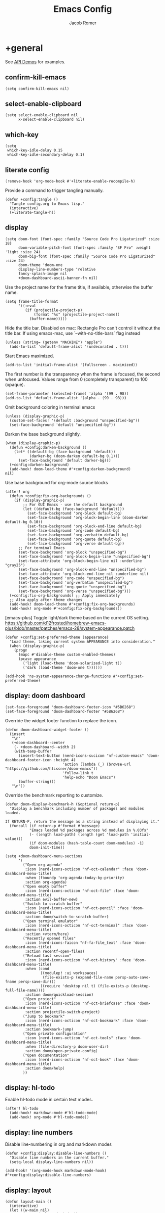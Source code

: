 #+title: Emacs Config
#+author: Jacob Romer
#+property: header-args :elisp :tangle yes :comments link
#+startup: show2levels

* +general

See [[https://github.com/hlissner/doom-emacs/blob/develop/modules/lang/emacs-lisp/demos.org][API Demos]] for examples.

** confirm-kill-emacs

#+begin_src elisp
(setq confirm-kill-emacs nil)
#+end_src

** select-enable-clipboard

#+begin_src elisp
(setq select-enable-clipboard nil
      x-select-enable-clipboard nil)
#+end_src

** which-key

#+begin_src elisp
(setq
 which-key-idle-delay 0.15
 which-key-idle-secondary-delay 0.1)
#+end_src

** literate config

#+begin_src elisp :tangle no
(remove-hook 'org-mode-hook #'+literate-enable-recompile-h)
#+end_src

Provide a command to trigger tangling manually.

#+begin_src elisp
(defun +config:tangle ()
  "Tangle config.org to Emacs lisp."
  (interactive)
  (+literate-tangle-h))
#+end_src

** display

#+begin_src elisp
(setq doom-font (font-spec :family "Source Code Pro Ligaturized" :size 18)
      doom-variable-pitch-font (font-spec :family "SF Pro" :weight 'light :size 24)
      doom-big-font (font-spec :family "Source Code Pro Ligaturized" :size 24)
      doom-theme 'doom-one
      display-line-numbers-type 'relative
      fancy-splash-image nil
      +doom-dashboard-ascii-banner-fn nil)
#+end_src

Use the project name for the frame title, if available, otherwise the buffer name.
#+begin_src elisp
(setq frame-title-format
      '((:eval
         (if (projectile-project-p)
             (format "%s" (projectile-project-name))
           (buffer-name)))))
#+end_src

Hide the title bar.
Disabled on mac: Rectangle Pro can't control it without the title bar.
If using emacs-mac, use `--with-no-title-bars` flag instead
#+begin_src elisp
(unless (string= (getenv "MACHINE") "apple")
  (add-to-list 'default-frame-alist '(undecorated . t)))
#+end_src

Start Emacs maximized.
#+begin_src elisp
(add-to-list 'initial-frame-alist '(fullscreen . maximized))
#+end_src

The first number is the transparency when the frame is focused, the second when
unfocused. Values range from 0 (completely transparent) to 100 (opaque).
#+begin_src elisp
(set-frame-parameter (selected-frame) 'alpha '(99 . 98))
(add-to-list 'default-frame-alist '(alpha . (99 . 98)))
#+end_src

Omit background coloring in terminal emacs
#+begin_src elisp
(unless (display-graphic-p)
  (custom-set-faces! '(default :background "unspecified-bg"))
  (set-face-background 'default "unspecified-bg"))
#+end_src

Darken the base background slightly.
#+begin_src elisp :tangle no
(when (display-graphic-p)
  (defun +config:darken-background ()
    (let* ((default-bg (face-background 'default))
           (darker-bg (doom-darken default-bg 0.1)))
      (set-face-background 'default darker-bg)))
  (+config:darken-background)
  (add-hook! doom-load-theme #'+config:darken-background)
nil)
#+end_src

Use base background for org-mode source blocks
#+begin_src elisp
(after! org
  (defun +config:fix-org-backgrounds ()
    (if (display-graphic-p)
        ;; For GUI Emacs - use the default background
        (let ((default-bg (face-background 'default)))
          (set-face-background 'org-block default-bg)
          (set-face-background 'org-block-begin-line (doom-darken default-bg 0.10))
          (set-face-background 'org-block-end-line default-bg)
          (set-face-background 'org-code default-bg)
          (set-face-background 'org-verbatim default-bg)
          (set-face-background 'org-quote default-bg)
          (set-face-background 'org-verse default-bg))
      ;; For terminal Emacs
      (set-face-background 'org-block "unspecified-bg")
      (set-face-background 'org-block-begin-line "unspecified-bg")
      (set-face-attribute 'org-block-begin-line nil :underline "gray25")
      (set-face-background 'org-block-end-line "unspecified-bg")
      (set-face-attribute 'org-block-end-line nil :underline nil)
      (set-face-background 'org-code "unspecified-bg")
      (set-face-background 'org-verbatim "unspecified-bg")
      (set-face-background 'org-quote "unspecified-bg")
      (set-face-background 'org-verse "unspecified-bg")))
  (+config:fix-org-backgrounds) ;; Apply immediately
  ;; Also apply after theme changes
  (add-hook! doom-load-theme #'+config:fix-org-backgrounds)
  (add-hook! org-mode #'+config:fix-org-backgrounds))
#+end_src

[emacs-plus] Toggle light/dark theme based on the current OS setting.
https://github.com/d12frosted/homebrew-emacs-plus/blob/master/patches/emacs-28/system-appearance.patch

#+begin_src elisp
(defun +config:set-preferred-theme (appearance)
  "Load theme, taking current system APPEARANCE into consideration."
  (when (display-graphic-p)
    (progn
      (mapc #'disable-theme custom-enabled-themes)
      (pcase appearance
        ('light (load-theme 'doom-solarized-light t))
        ('dark (load-theme 'doom-one t))))))

(add-hook 'ns-system-appearance-change-functions #'+config:set-preferred-theme)
#+end_src

** display: doom dashboard

#+begin_src elisp
(set-face-foreground 'doom-dashboard-footer-icon "#5B6268")
(set-face-foreground 'doom-dashboard-footer "#5B6268")
#+end_src

Override the widget footer function to replace the icon.
#+begin_src elisp
(defun doom-dashboard-widget-footer ()
  (insert
   "\n"
   (+doom-dashboard--center
    (- +doom-dashboard--width 2)
    (with-temp-buffer
      (insert-text-button (nerd-icons-sucicon "nf-custom-emacs" 'doom-dashboard-footer-icon :height 4)
                          'action (lambda (_) (browse-url "https://github.com/hlissner/doom-emacs"))
                          'follow-link t
                          'help-echo "Doom Emacs")
      (buffer-string)))
   "\n"))
#+end_src

Override the benchmark reporting to customize.
#+begin_src elisp
(defun doom-display-benchmark-h (&optional return-p)
  "Display a benchmark including number of packages and modules loaded.

If RETURN-P, return the message as a string instead of displaying it."
  (funcall (if return-p #'format #'message)
           "Emacs loaded %d packages across %d modules in %.03fs"
           (- (length load-path) (length (get 'load-path 'initial-value)))
           (if doom-modules (hash-table-count doom-modules) -1)
           doom-init-time))
#+end_src

#+begin_src elisp
(setq +doom-dashboard-menu-sections
      '(
        ("Open org-agenda"
         :icon (nerd-icons-octicon "nf-oct-calendar" :face 'doom-dashboard-menu-title)
         :when (fboundp 'org-agenda-today-by-priority)
         :action org-agenda)
        ("Open empty buffer"
         :icon (nerd-icons-octicon "nf-oct-file" :face 'doom-dashboard-menu-title)
         :action evil-buffer-new)
        ("Switch to scratch buffer"
         :icon (nerd-icons-octicon "nf-oct-pencil" :face 'doom-dashboard-menu-title)
         :action doom/switch-to-scratch-buffer)
        ("Open terminal emulator"
         :icon (nerd-icons-octicon "nf-oct-terminal" :face 'doom-dashboard-menu-title)
         :action +vterm/here)
        ("Recently opened files"
         :icon (nerd-icons-faicon "nf-fa-file_text" :face 'doom-dashboard-menu-title)
         :action recentf-open-files)
        ("Reload last session"
         :icon (nerd-icons-octicon "nf-oct-history" :face 'doom-dashboard-menu-title)
         :when (cond
                ((modulep! :ui workspaces)
                 (file-exists-p (expand-file-name persp-auto-save-fname persp-save-dir)))
                ((require 'desktop nil t) (file-exists-p (desktop-full-file-name))))
         :action doom/quickload-session)
        ("Open project"
         :icon (nerd-icons-octicon "nf-oct-briefcase" :face 'doom-dashboard-menu-title)
         :action projectile-switch-project)
        ("Jump to bookmark"
         :icon (nerd-icons-octicon "nf-oct-bookmark" :face 'doom-dashboard-menu-title)
         :action bookmark-jump)
        ("Open private configuration"
         :icon (nerd-icons-octicon "nf-oct-tools" :face 'doom-dashboard-menu-title)
         :when (file-directory-p doom-user-dir)
         :action doom/open-private-config)
        ("Open documentation"
         :icon (nerd-icons-octicon "nf-oct-book" :face 'doom-dashboard-menu-title)
         :action doom/help)
        ))
#+end_src

** display: hl-todo

Enable hl-todo mode in certain text modes.

#+begin_src elisp
(after! hl-todo
  (add-hook! markdown-mode #'hl-todo-mode)
  (add-hook! org-mode #'hl-todo-mode))
#+end_src

** display: line numbers

Disable line-numbering in org and markdown modes

#+begin_src elisp
(defun +config:display:disable-line-numbers ()
  "Disable line numbers in the current buffer."
  (setq-local display-line-numbers nil))

(add-hook! '(org-mode-hook markdown-mode-hook) #'+config:display:disable-line-numbers)
#+end_src

** display: layout

#+begin_src elisp
(defun layout-main ()
  (interactive)
  (let ((w-main nil)
        (w-top (selected-window))
        (w-btm nil)
        (b-main (dired-noselect (or (projectile-project-root) "~/.dotfiles")))
        (b-top (find-file-noselect (format "%s/%s" (getenv "ORG_HOME") +org-capture-todo-file)))
        (b-btm (get-buffer-create "*scratch*")))
    (delete-other-windows)
    (set-window-buffer w-top b-top)
    (setq w-main
          (window--display-buffer
           b-main
           (split-window w-top (/ (window-width) 4) 'left)
           'window
           '((display-buffer-mark-dedicated . t))))
    (setq w-btm
          (window--display-buffer
           b-btm
           (split-window w-top (* 2 (/ (window-height) 3)) 'below)
           'window
           '((display-buffer-mark-dedicated . t))))
    (select-window w-main)))
#+end_src

** display: prettification

#+begin_src elisp
(setq +ligatures-extra-symbols
      '(;; org
        :name          "»"
        :src_block     "»"
        :src_block_end "«"
        :quote         "“"
        :quote_end     "”"
        ;; Functional
        :lambda        "λ"
        :def           "ƒ"
        :composition   "∘"
        :map           "↦"
        ;; Types
        :null          "∅"
        ;; :true          "𝕋"
        ;; :false         "𝔽"
        ;; :int           "ℤ"
        ;; :float         "ℝ"
        ;; :str           "𝕊"
        ;; :bool          "𝔹"
        ;; :list          "𝕃"
        ;; Flow
        :not           "￢"
        :in            "∈"
        :not-in        "∉"
        :and           "∧"
        :or            "∨"
        :for           "∀"
        :some          "∃"
        :return        "⟼"
        :yield         "⟻"
        ;; Other
        :union         "⋃"
        :intersect     "∩"
        :diff          "∖"
        :tuple         "⨂"
        ;; :pipe          "" ;; FIXME: find a non-private char
        :dot           "•")
      )
#+end_src

** scrolling

#+begin_src elisp :tangle no
(defun scroll-other-window-up ()
  "Scroll the other window up."
  (interactive)
  (scroll-other-window -3))

(defun scroll-other-window-down ()
  "Scroll the other window down."
  (interactive)
  (scroll-other-window 3))

(map! "M-p" #'scroll-other-window-up)
(map! "M-n" #'scroll-other-window-down)
#+end_src

** leader keys

Use comma for the local leader key.

#+begin_src elisp
(setq doom-localleader-key ",")
#+end_src

** super keys
#+begin_src elisp
(defun +vterm-here-in-cwd ()
  "Open vterm in cwd instead of at project root."
  (interactive)
  (+vterm/here t))

(defun +delete-frame-force ()
  "Delete the current frame, without asking for confirmation."
  (interactive)
  (delete-frame nil t))
#+end_src

*** GUI Emacs
Some general purpose super-key keybindings.
#+begin_src elisp
;; FIXME: no-ops?
(if (display-graphic-p)
    (map! "<s-escape>" #'evil-escape)
  (map! "<M-escape>" #'evil-escape))
#+end_src

Use =s-`= to cycle between frames.
#+begin_src elisp
(defun +config:keybindings:overrides ()
  (define-key help-quick-use-map (kbd "s-`") nil)
  (global-set-key (kbd "s-`") #'other-frame))
(add-hook 'emacs-startup-hook #'+config:keybindings:overrides)
#+end_src

#+begin_src elisp
(map!
 "s-,"   #'+open-dotfiles
 "s-C-w" #'+delete-frame-force
 "s-F"   #'avy-goto-char-timer
 "s-K"   #'kill-current-buffer
 "s-W"   #'+workspace/kill
 "s-a"   #'org-agenda-list
 "s-f"   #'avy-goto-char-2
 "s-k"   #'bury-buffer
 "s-q"   #'save-buffers-kill-terminal
 "s-s"   #'save-buffer
 "s-w"   #'+workspace/close-window-or-workspace)
#+end_src

*** Terminal variants

#+begin_src elisp
(unless (display-graphic-p)
  (setq mac-right-option-modifier 'meta)
  (setq mac-option-modifier 'meta)

  (map!
   "M-F" #'avy-goto-char-timer
   "M-K" #'kill-current-buffer
   "M-N" #'org-projectile-project-todo-completing-read
   "M-f" #'avy-goto-char-2
   "M-k" #'bury-buffer
   "M-n" #'org-capture))
#+end_src

*** vterm
#+begin_src elisp
(if (display-graphic-p)
    (map! "s-\""  #'+vterm/toggle        ;; in vterm drawer at project root
          "s-'"    #'vterm-other-window  ;; in vterm drawer
          "s-C-'"  #'+vterm-here-in-cwd) ;; take over current buffer
  (map! "M-S-\"" #'+vterm/toggle
        "M-'"   #'vterm-other-window
        "M-C-'" #'+vterm-here-in-cwd))
#+end_src

*** cut/copy/paste

#+begin_src elisp
(defun +kill-ring-save-to-both (beg end &optional region)
  "Copy region to both the Emacs kill ring and system clipboard."
  (interactive "r\np")
  (kill-ring-save beg end region)
  (let ((text (buffer-substring-no-properties beg end)))
    (with-temp-buffer
      (insert text)
      (call-process-region (point-min) (point-max) "pbcopy"))))

(defun +kill-region-to-both (beg end &optional region)
  "Cut region to both the Emacs kill ring and system clipboard."
  (interactive "r\np")
  (kill-region beg end region)
  (let ((text (car kill-ring)))
    (when text
      (with-temp-buffer
        (insert text)
        (call-process-region (point-min) (point-max) "pbcopy")))))

(map! :nvie
      "s-x" #'+kill-region-to-both
      "s-c" #'+kill-ring-save-to-both
      "s-v" #'clipboard-yank)
#+end_src

*** make / run

#+begin_src elisp
(map! :ni "s-<return>" #'+make/run)
#+end_src

** identity

Some functionality uses this to identify you, e.g. GPG configuration, email
clients, file templates and snippets.

#+begin_src elisp
(setq user-full-name "Jacob Romer"
      user-mail-address "jmromer@tensorconclave.com")
#+end_src

** credentials

Required [[https://gist.github.com/Azeirah/542f1db12e3ef904abfc7e9c2e83310e][setup]] for using [[https://magit.vc/manual/forge/][forge]].

#+begin_src elisp
(setq authinfo-file (format "%s/config/authinfo.gpg" (getenv "XDG_SECURE_DIR"))
      auth-sources (list 'macos-keychain-generic 'macos-keychain-internet authinfo-file))
#+end_src

** local variables

Allow remembering risky local variables.

#+begin_src elisp
(advice-add 'risky-local-variable-p :override #'ignore)
#+end_src

** indentation

#+begin_src elisp
(setq-default standard-indent 2)
#+end_src

** word counts

#+begin_src elisp
(setq doom-modeline-continuous-word-count-modes
      '(markdown-mode gfm-mode org-mode fundamental-mode))
#+end_src

#+begin_src elisp
(defun +config:enable-continuous-word-count ()
  (interactive)
  (if (member major-mode doom-modeline-continuous-word-count-modes)
      (setq doom-modeline-enable-word-count (not doom-modeline-enable-word-count))
    (error (format "`%s' not in `doom-modeline-continuous-word-count-modes'" major-mode))))

(map! :leader :prefix "t" :desc "Word count" "W" #'+config:enable-continuous-word-count)
#+end_src

** tmux-ish keybindings

#+begin_src elisp
(map! "C-h"    #'projectile-switch-project
      "C-a ,"  #'+open-dotfiles
      "C-a -"  #'evil-window-split
      "C-a \\" #'evil-window-vsplit)
#+end_src

** recent buffers toggling

#+begin_src elisp
(defun +buffer/other ()
  "Switch to most recent buffer. Repeated calls toggle back and forth between the most recent two buffers."
  (interactive)
  (let ((current (current-buffer))
        (buflist (buffer-list)))
    ;; Remove current buffer from the list
    (setq buflist (delq current buflist))
    ;; Switch to the first buffer in the list (most recently used)
    (switch-to-buffer (car buflist))))

(global-set-key (kbd "s-`") '+buffer/other)
#+end_src

** word wrapping

#+begin_src elisp
(setq +word-wrap-fill-style 'soft)

(dolist (mode '(dired-mode minibuffer-mode completion-list-mode vterm-mode))
  (add-to-list '+word-wrap-disabled-modes mode))

(+global-word-wrap-mode)

(defun +config:disable-word-wrap ()
  (+word-wrap-mode -1))
(add-hook! org-mode #'+config:disable-word-wrap)
(add-hook! org-agenda-mode #'+config:disable-word-wrap)
#+end_src

* +utilities

Some general-purpose functions.

** +remove-from-list

#+begin_src elisp
(defun +remove-from-list (list-var &rest elements)
  "Remove ELEMENTS from the value of LIST-VAR.
   Usage:
    ;; (setq my-list '(a b c d e f))
    (remove-from-list 'my-list 'b 'd 'f)
    ;; my-list is now '(a c e)"
  (cl-remove-if (lambda (x) (member x elements)) list-var))
#+end_src

** +async-shell-command-below

#+begin_src elisp
(defun +async-shell-command-below (command &optional buffer-name proportion)
  "Execute COMMAND, displaying output in buffer (optionally named BUFFER-NAME),
which that takes up PROPORTION of the frame height (default: 0.1).
Dismiss the buffer and window on success, or switch focus to it on failure."
  (let ((buffer-name (or buffer-name "*Async Shell Command*"))
        (proportion (or proportion 0.1))
        (window-min-height 1))
    (with-current-buffer (get-buffer-create buffer-name)
      (setq truncate-lines t))
    (let ((output-window (split-window (selected-window) (floor (* (- 1 proportion) (window-total-height))) 'below)))
      (set-window-buffer output-window buffer-name)
      (set-window-text-height output-window (floor (* proportion (frame-height)))))
    (async-shell-command command buffer-name)
    (set-process-sentinel (get-buffer-process buffer-name)
                          (lambda (process event)
                            (let* ((buffer (process-buffer process))
                                   (window (get-buffer-window buffer)))
                              (if (string= event "finished\n")
                                  (progn
                                    (when (window-live-p window)
                                      (delete-window window))
                                    (kill-buffer buffer))
                                (when (process-live-p process)
                                  (interrupt-process process))
                                (when (window-live-p window)
                                  (progn
                                    (select-window window)
                                    (enlarge-window 15)
                                    (recenter -1)))))))))
#+end_src

** +open-file-in-new-buffer-right

#+begin_src elisp
(defun +open-file-in-new-buffer-right (filename)
  "Open a PDF file in a new buffer to the right of the current buffer, or reload if already open."
  (interactive "fOpen PDF file: ")
  (let ((buffer (get-file-buffer filename))
        (window (get-buffer-window filename)))
    (if buffer
        (if window
            (select-window window)
          (progn
            (split-window-right)
            (other-window 1)
            (switch-to-buffer buffer)
            (revert-buffer :ignore-auto :noconfirm)))
      (progn
        (split-window-right)
        (other-window 1)
        (find-file filename)))))
#+end_src

** file-to-string

#+begin_src elisp
(defun file-to-string (filename)
  "Read the contents of file FILENAME to a string."
  (with-temp-buffer
    (insert-file-contents filename)
    (buffer-string)))
#+end_src

** is-proj-root-p

#+begin_src elisp
(defun is-proj-root-p (filename)
  "Is the given filename FILENAME a project root?"
  (or (file-directory-p (format "%s/.git" filename))
      (file-directory-p (format "%s/.projectile" filename))))
#+end_src

** kill-open-buffers-with-name-prefix

#+begin_src elisp
(defun kill-open-buffers-with-name-prefix (prefix)
  (interactive)
  (seq-do
   #'kill-buffer
   (seq-filter #'(lambda (buffer)
                   (string-prefix-p prefix (buffer-name buffer)))
               (buffer-list))))
#+end_src

** get-url-surrounding-point

#+begin_src elisp
(defun get-url-surrounding-point ()
  (save-excursion
    (let* ((oldpoint (point)) (start (point)) (end (point))
           (syntaxes "w_")
           (not-syntaxes (concat "^" syntaxes)))
      (skip-syntax-backward syntaxes) (setq start (point))
      (goto-char oldpoint)
      (skip-syntax-forward syntaxes) (setq end (point))
      (when (and (eq start oldpoint)
                 (eq end oldpoint))
        ;; Look for preceding word in same line.
        (skip-syntax-backward not-syntaxes (line-beginning-position))
        (if (bolp)
            ;; No preceding word in same line.
            ;; Look for following word in same line.
            (progn
              (skip-syntax-forward not-syntaxes (line-end-position))
              (setq start (point))
              (skip-syntax-forward syntaxes)
              (setq end (point)))
          (setq end (point))
          (skip-syntax-backward syntaxes)
          (setq start (point))))
      ;; If we found something nonempty, return it as a string.
      (unless (= start end)
        (buffer-substring-no-properties start end)))))
#+end_src

** ensure-url

#+begin_src elisp
(defun ensure-url (candidate-str)
  "Ensure CANDIDATE-STR can be interpreted as a URL.
Checking for a scheme (interpolating one if missing) and a hostname with a TLD.
Return nil if the hostname is missing a TLD."
  (when candidate-str
    (let* ((candidate-url (ensure-url-scheme candidate-str))
           (hostname (nth 2 (split-string candidate-url "/"))))
      (when (string-match-p "\\." hostname)
        candidate-url))))
#+end_src

** ensure-url-scheme

#+begin_src elisp
(defun ensure-url-scheme (candidate-str)
  "Ensure CANDIDATE-STR is prefixed with a scheme, or return the string prepended with one"
  (when candidate-str
    (if (or (string-prefix-p "https://" candidate-str t)
            (string-prefix-p "http://" candidate-str t))
        candidate-str
      (format "https://%s" (replace-regexp-in-string "^[^[:word:]]+" "" candidate-str)))))
#+end_src

** yank-buffer-path-dwim

Combines behavior from the following commands, unifying their interfaces with a =C-u= fallback.:

- =+default/yank-buffer-path=
- =+default/yank-buffer-path-relative-to-project=

#+begin_src elisp
(defun buffer-path-dwim (&optional abspath-p)
  "Return the path of the current buffer's file. (If `buffer-file-name' isn't set, use `default-directory'.)
Abbreviate the path: If in a project, relative to project root; otherwise to the tilde-abbreviated user root.
Provide an absolute path if the prefix argument ABSPATH-P is provided."
  (if-let ((file-path buffer-file-name))
      (let* ((proj-path (expand-file-name (locate-dominating-file file-path #'is-proj-root-p)))
             (disp-path (if abspath-p file-path
                          (replace-regexp-in-string (concat "^" proj-path) "" file-path))))
        disp-path)
    (abbreviate-file-name default-directory)))
#+end_src

#+begin_src elisp
(defun yank-buffer-path-dwim (abspath-p)
  "Yank the path of the current buffer's file. (If `buffer-file-name' isn't set, use `default-directory'.)
Abbreviate the path: If in a project, relative to project root; otherwise to the tilde-abbreviated user root.
Provide an absolute path if the prefix argument ABSPATH-P is provided."
  (interactive "P")
  (yank-with-echo (buffer-path-dwim abspath-p)))
#+end_src

#+begin_src elisp
(defun yank-buffer-path-with-line-dwim (abspath-p)
  "Yank the path of the current buffer's file, along with line number of the point's current position.
(If `buffer-file-name' isn't set, use `default-directory'.)
Abbreviate the path: If in a project, relative to project root; otherwise to the tilde-abbreviated user root.
Provide an absolute path if the prefix argument ABSPATH-P is provided."
  (interactive "P")
  (let* ((yanked-path (buffer-path-dwim abspath-p))
         (path-with-num (format "%s:%s" yanked-path (line-number-at-pos))))
    (yank-with-echo path-with-num)))
#+end_src

#+begin_src elisp
(map! :leader :prefix "f" "y" nil)
(map! :leader
      :prefix "f"
      (:prefix ("y" . "yank")
       :desc "path"             "y" #'yank-buffer-path-dwim
       :desc "path (~relative)" "Y" #'+default/yank-buffer-path
       :desc "path+line"        "l" #'yank-buffer-path-with-line-dwim))
#+end_src

** yank-with-echo

#+begin_src elisp
(defun yank-with-echo (yanked &optional echo)
  (progn
    (kill-new yanked)
    (if echo (message echo)
      (message (format "Copied to clipboard: %s" yanked)))))
#+end_src

** +logos-deploy

#+begin_src elisp
(defun +logos-deploy ()
  "Deploy the logos project with a timestamped commit message.
Prompts for an optional commit message suffix."
  (interactive)
  (let* ((default-directory (expand-file-name "~/Writing/logos/"))
         (timestamp (format-time-string "%Y-%m-%d %H:%M"))
         (suffix (read-string "Optional commit message: "))
         (full-message (if (string-empty-p suffix)
                           (format "Update %s" timestamp)
                         (format "Update %s (%s)" timestamp suffix)))
         (command (mapconcat
                   #'identity
                   (list "git add ."
                         (format "git commit -m \"%s\"" full-message)
                         "bin/deploy")
                   " && ")))
    (message "Deploying with commit message: %s" full-message)
    (compile command)))
#+end_src

* aider
#+begin_src elisp :tangle no
(use-package aider
  :config
  (setq aider-args
        '(
          "--model"  "gpt-4o"
          "--weak-model" "o3-mini"
          "--no-auto-commits"
          "--no-attribute-author"
          "--no-attribute-committer"
          "--no-attribute-commit-message-author"
          "--no-attribute-commit-message-committer"
          )))
#+end_src
* copilots

** gh-copilot

Accept completion from GitHub Copilot and fallback to company

#+begin_src elisp
(map! :map copilot-completion-map
      "<return>" #'copilot-accept-completion
      "RET"   #'copilot-accept-completion)
#+end_src

Silence warnings when an indentation offset can't be inferred.

#+begin_src elisp
;; ⛔ Warning (copilot): copilot--infer-indentation-offset found no
;;   mode-specific indentation offset.
(setq copilot-indent-offset-warning-disable t)
#+end_src

Strongly recommend to enable childframe option in company module
=((company +childframe))= to prevent overlay conflict.

* completion

** company

https://github.com/company-mode/company-mode

#+begin_src elisp
(after! company
  (setq +company-backend-alist
        '((text-mode
           (company-dabbrev :with company-yasnippet)
           (:separate company-ispell))
          (prog-mode
           (company-capf    :with company-yasnippet)
           company-files
           (company-dabbrev-code :separate)
           company-keywords
           company-dabbrev)
          (conf-mode
           company-capf
           company-dabbrev-code
           company-yasnippet))))
#+end_src

*** keybindings

#+begin_src elisp
(after! company
  (map! :map company-active-map
        :desc "filter"         "C-f" #'company-filter-candidates
        :desc "helpdoc"        "C-h" #'company-show-doc-buffer
        :desc "implementation" "C-i" #'company-show-location
        :desc "search"         "C-s" #'company-search-candidates))
#+end_src

* diff-hl

Enable [[https://github.com/dgutov/diff-hl][diff-highlight]] modes globally.

#+begin_src elisp
(after! diff-hl
  (global-diff-hl-mode))
#+end_src

#+begin_src elisp
(map! :n "[h" #'diff-hl-show-hunk-previous
      :n "]h" #'diff-hl-show-hunk-next)
#+End_src

Use a posframe for displaying hunks.

#+begin_src elisp
(after! diff-hl
  (setq diff-hl-show-hunk-function #'diff-hl-show-hunk-posframe))
#+end_src

Add refresh hooks for magit > 2.4.0.

#+begin_src elisp
(after! (:all diff-hl magit)
  (add-hook! magit-pre-refresh #'diff-hl-magit-pre-refresh)
  (add-hook! magit-post-refresh #'diff-hl-magit-post-refresh))
#+end_src

Small improvement to =diff-hl-show-hunk-copy-original-text=.

#+begin_src elisp
(after! diff-hl-show-hunk
  (defun diff-hl-show-hunk-copy-original-text ()
    "Extracts all the lines from BUFFER starting with '-' to the kill ring."
    (interactive)
    (if-let (original-content diff-hl-show-hunk--original-content)
        (yank-with-echo original-content "Original hunk content added to kill-ring"))
    (message "Hunk is a new addition, no content to copy.")))
#+end_src

* dired

From the normal state:
- Enter dired in the CWD of the current buffer's file with =-=

#+begin_src elisp
(defun +config:keybindings:dired-jump ()
  (map! :n "-" #'dired-jump))
(add-hook! prog-mode #'+config:keybindings:dired-jump)
(add-hook! text-mode #'+config:keybindings:dired-jump)
#+end_src

From the normal state in dired mode:
- Ensure quit with ZQ works

#+begin_src elisp
(defun +config:keybindings:dired ()
  (map! :map dired-mode-map
        :n "Z q" #'evil-quit
        :localleader
        :n "," #'casual-dired-tmenu))
(add-hook! dired-mode #'+config:keybindings:dired)
#+end_src

* evil

** cursor mode indicators

#+begin_src elisp
(setq evil-normal-state-cursor '(box "light blue")
      evil-insert-state-cursor '(bar "medium sea green")
      evil-visual-state-cursor '(hollow "orange"))
#+end_src

** state messages

Silence state messages.

#+begin_src elisp
(setq evil-emacs-state-message nil
      evil-iedit-insert-state-message nil
      evil-iedit-state-message nil
      evil-insert-state-message nil
      evil-motion-state-message nil
      evil-replace-state-message nil
      evil-visual-state-message nil)
#+end_src

** window navigation

Re-map keybindings to follow when splitting by default.

#+begin_src elisp
(setq evil-vsplit-window-right t
      evil-split-window-below t)

(map! :leader
      :prefix ("w" . "window")
      :desc "split below"  "s"  #'evil-window-split
      :desc "split right"  "v"  #'evil-window-vsplit)
#+end_src

** hybrid evil/emacs keybindings

*** evil-change-back-to-indentation

Better parallels emacs's =C-k= (kill to end of line) and evil's =C= (change to end of line).

#+begin_src elisp
(defun evil-change-line-to-start ()
  "Delete the current line back to indentation level and enter insert state."
  (interactive)
  (kill-line)
  (evil-delete-back-to-indentation)
  (evil-insert-state))

(map! :n  "S"   #'evil-change-line-to-start
      :i  "C-s" #'evil-change-line-to-start)
#+end_src

*** character deletion

Enable some emacs chords in evil insert state:

- =C-k= (kill to end of line)
- =C-d= (delete char)

#+begin_src elisp
(map! :i "C-d" #'evil-delete-char
      :i "C-k" #'evil-delete-line)

(defun +config:keybindings:hybrid ()
  (map! :map (org-mode-map evil-org-mode-map)
        :i "C-d" nil
        :i "C-k" nil))

(add-hook! org-mode :append #'+config:keybindings:hybrid)
#+end_src

** evil-cleverparens

https://github.com/luxbock/evil-cleverparens

NB: Consider [[https://github.com/syohex/lispyville][lispyville]] as an alternative.

#+begin_src elisp
(add-hook! emacs-lisp-mode #'evil-cleverparens-mode)
#+end_src

Disable little-used keybindings likely to conflict with other packages.

#+begin_src elisp
(after! evil-cleverparens
  (map! :map evil-cleverparens-mode-map
        :n "K" nil
        :n "S" nil
        :n "H" nil
        :n "L" nil)
  nil)
#+end_src

** evil-iedit

https://github.com/syl20bnr/evil-iedit-state

#+begin_src elisp
(setq iedit-toggle-key-default nil)
#+end_src

#+begin_src elisp
(after! evil
  (require 'evil-iedit-state)
  (map! :leader
        :prefix ("e". "edit")
        :desc "iedit" :n "i" #'iedit-mode))
#+end_src

** evil-unimpaired

https://github.com/zmaas/evil-unimpaired

#+begin_src elisp
(after! evil-unimpaired
  (evil-unimpaired-mode 1))
#+end_src

** evil-matchit

https://github.com/redguardtoo/evil-matchit

#+begin_src elisp
(after! evil-matchit
  (global-evil-matchit-mode 1))
#+end_src

** evil-quickscope

https://github.com/blorbx/evil-quickscope

#+begin_src elisp
(global-evil-quickscope-mode 1)

(map! :n "C-;" #'evil-repeat-find-char
      :n "C-," #'evil-repeat-find-char-reverse)
#+end_src

** evil-sort

Define "inside" motion for: buffer, paragraphs, delimiters.

#+begin_src elisp
(defun evil-sort-inner (textobj &optional desc)
  "Sort inside the TEXTOBJ surrounding the point.
When DESC is non-nil, sort in descending order.
TEXTOBJ should be a symbol corresponding to `x' in the `evil-inner-x' functions."
  (interactive)
  (let ((evil-textobj (intern (format "evil-inner-%s" textobj)))
        (start-pos (point)))
    (save-excursion
      (let* ((bounds (call-interactively evil-textobj))
             (beg (cl-first bounds))
             (end (cl-second bounds)))
        (sort-lines desc beg end)))
    (goto-char start-pos)))

(defun evil-sort-inner-paragraph (desc)
  "Sort inside the paragraph under the point.
When called with a prefix argument DESC, sort in descending order."
  (interactive "P")
  (evil-sort-inner 'paragraph desc))

(defun evil-sort-inner-buffer (desc)
  "Sort inside the current buffer.
When called with a prefix argument DESC, sort in descending order."
  (interactive "P")
  (evil-sort-inner 'buffer desc))

(defun evil-sort-inner-curly (desc)
  "Sort inside the current curly braces.
When called with a prefix argument DESC, sort in descending order."
  (interactive "P")
  (evil-sort-inner 'curly desc))

(defun evil-sort-inner-paren (desc)
  "Sort inside the current parentheses.
When called with a prefix argument DESC, sort in descending order."
  (interactive "P")
  (evil-sort-inner 'paren desc))

(defun evil-sort-inner-bracket (desc)
  "Sort inside the current parentheses.
When called with a prefix argument DESC, sort in descending order."
  (interactive "P")
  (evil-sort-inner 'bracket desc))
#+end_src

Add sort motions to normal state map.

#+begin_src elisp
(map! :desc "sort paragraph lines" :n "g s i p" #'evil-sort-inner-paragraph
      :desc "sort buffer lines"    :n "g s i g" #'evil-sort-inner-buffer
      :desc "sort inside braces"   :n "g s i {" #'evil-sort-inner-curly
      :desc "sort inside braces"   :n "g s i }" #'evil-sort-inner-curly
      :desc "sort inside brackets" :n "g s i [" #'evil-sort-inner-bracket
      :desc "sort inside brackets" :n "g s i ]" #'evil-sort-inner-bracket
      :desc "sort inside parens"   :n "g s i (" #'evil-sort-inner-paren
      :desc "sort inside parens"   :n "g s i )" #'evil-sort-inner-paren)
#+end_src

** evil-string-inflection

https://github.com/ninrod/evil-string-inflection

Use =g~= operator to cycle through inflection transformations.

#+begin_src elisp
(after! evil
  (require 'evil-string-inflection))
#+end_src

** evil text objects

*** delimiters

#+begin_src elisp
(defmacro define-and-bind-text-object (name key start-regex end-regex)
  (let ((inner-name (make-symbol (concat "evil-inner-" name)))
        (outer-name (make-symbol (concat "evil-a-" name))))
    `(progn
       (evil-define-text-object ,inner-name (count &optional beg end type)
         (evil-select-paren ,start-regex ,end-regex beg end type count nil))
       (evil-define-text-object ,outer-name (count &optional beg end type)
         (evil-select-paren ,start-regex ,end-regex beg end type count t))
       (define-key evil-inner-text-objects-map ,key #',inner-name)
       (define-key evil-outer-text-objects-map ,key #',outer-name))))
#+end_src

#+begin_src elisp
(define-and-bind-text-object "bracket" "[" "\\[" "\\]")
(define-and-bind-text-object "dash" "-" "-" "-")
(define-and-bind-text-object "dollar" "$" "\\$" "\\$")
(define-and-bind-text-object "pipe" "|" "|" "|")
(define-and-bind-text-object "slash" "/" "/" "/")
(define-and-bind-text-object "underscore" "_" "_" "_")
#+end_src

*** evil-inner-buffer

#+begin_src elisp
(evil-define-text-object evil-inner-buffer (count &optional beg end type)
  "Select inner buffer."
  :type line
  (evil-select-inner-object 'buffer beg end type count t))
#+end_src

*** ruby text objects
#+begin_src elisp
(add-hook! ruby-mode #'evil-ruby-text-objects-mode)
#+end_src

* exercism

#+begin_src elisp
(require 'exercism)
#+end_src

#+begin_src elisp
(setq exercism--config-path (format "%s/exercism/user.json" (getenv "XDG_CONFIG_HOME")))
(defun exercism--configure (api-token)
  "Configure excerism with API-TOKEN."
  (setq exercism--api-token api-token)
  (exercism--run-shell-command (concat (shell-quote-argument exercism-executable)
                                       " configure"
                                       " --token " (shell-quote-argument exercism--api-token))
                               (lambda (result) (message "[exercism] configure: %s" result)
                                 (let* ((user-config-path (expand-file-name exercism--config-path))
                                       (user-config-str (exercism--file-to-string user-config-path))
                                       (user-config (json-parse-string user-config-str
                                                                       :object-type 'alist
                                                                       :array-type 'list))
                                       (workspace (alist-get 'workspace user-config)))
                                   (setq exercism--workspace workspace)))))
#+end_src

* flycheck

** Keybindings

| Keybind | Description   |
| ] e     | Next error    |
| [ e     | Prevous error |

#+begin_src elisp
(map! :leader
      :prefix ("e". "edit")
      :desc "list errors"    :n "l" #'flycheck-list-errors
      :desc "check buffer"   :n "c" #'flycheck-buffer
      :desc "select checker" :n "s" #'flycheck-select-checker
      :desc "flycheck setup" :n "v" #'flycheck-verify-setup)
#+end_src

** Disable LSP

#+begin_src elisp
(defun +config:flycheck-disable-lsp ()
  (setq flycheck-disabled-checkers '(lsp)))
(add-hook! prog-mode #'+config:flycheck-disable-lsp)
(add-hook! text-mode #'+config:flycheck-disable-lsp)
(add-hook! org-mode #'+config:flycheck-disable-lsp)
#+end_src

* folding

Use tab to fold in prog modes.

#+begin_src elisp
(defun +config:tab-to-fold-in-normal-state ()
  "Bind toggle-fold function to the <tab> key."
  (evil-local-set-key 'normal (kbd "<tab>") #'evil-toggle-fold))

(add-hook! prog-mode #'+config:tab-to-fold-in-normal-state)
#+end_src

* formatting

#+begin_src elisp
(setq +format-on-save-enabled-modes
      '(not js2-mode
            rjsx-mode
            typescript-mode
            emacs-lisp-mode  ; elisp's mechanisms are good enough
            sql-mode         ; sqlformat is currently broken
            tex-mode         ; latexindent is broken
            latex-mode))
#+end_src

Disable LSP formatting

#+begin_src elisp
(setq +format-with-lsp nil)
#+end_src

* gtags

** gxref

#+begin_src elisp
(setq xref-backend-functions '(elisp--xref-backend etags--xref-backend))
(add-to-list 'xref-backend-functions #'gxref-xref-backend)
#+end_src

** ggtags

https://github.com/leoliu/ggtags

#+begin_src elisp
(after! ggtags
  (ggtags-mode)
  (add-to-list 'xref-backend-functions #'ggtags-xref-backend))
#+end_src

#+begin_src elisp
(setq projectile-tags-command "global -u")
#+end_src

#+begin_src elisp
(defun project-gtags-refresh (arg)
  "Refresh the tags at project root, building tag files if in a project.
If the prefix arg ARG is passed, delete the tags at project root."
  (interactive "P")
  (if-let ((ggtags-project-root (projectile-acquire-root)))
      (if arg
          (ggtags-delete-tags)
        (if (file-exists-p (format "%s/GTAGS" ggtags-project-root))
            (ggtags-update-tags t)
          (ggtags-create-tags ggtags-project-root)))
    (message "Could not find a project root.")))

(map! :leader
      :prefix "p"
      :desc "regenerate tags"
      "G" #'project-gtags-refresh)
#+end_src

* latex
** Configuration
#+begin_src elisp
(setq font-latex-fontify-script nil
      tex-fontify-script nil)
#+end_src

#+begin_src elisp
(setq TeX-electric-sub-and-superscript nil)
#+end_src

** Formatting

#+begin_src elisp
;; enable apheleia mode in LaTeX-mode
(add-hook! latex-mode
  (apheleia-mode +1))

(add-hook! LaTeX-mode
  (apheleia-mode +1))
#+end_src

#+begin_src elisp
(defun +make-LaTeX-math-mode (displaymode-p)
  "If in evil normal state, wrap the current WORD in math mode.
If in an evil visual state, wrap the current selection in math mode."
  (interactive "P")
  (if (or (point-on-empty-line-p)
          (evil-insert-state-p))
      (if displaymode-p
          (progn
            (insert "\\[\n\n\\]")
            (goto-char (- (point) 3))
            (insert "\t")
            (evil-insert 1))
      (progn
        (insert "\\(  \\)")
        (goto-char (- (point) 3))
        (evil-insert 1)))
    (let* ((selected-text (+selected-text))
           (wrapped-text
            (if displaymode-p
                (format "\\[%s\\]" selected-text)
              (format "\\(%s\\)" selected-text))))
      (progn
        (kill-region (mark) (point))
        (insert wrapped-text)))))
#+end_src

#+begin_src elisp
(defun +make-LaTeX-boxed ()
  (interactive)
  (+wrap-in-LaTeX-cmd "boxed"))

(defun +make-LaTeX-in-SI-units ()
  "Format the selected text with SI units in the buffer."
  (interactive)
  (let* ((selection (buffer-substring-no-properties (region-beginning) (region-end)))
         (split-pos (string-match " " selection)))
    (let ((formatted-string
           (if split-pos
               (let ((value (substring selection 0 split-pos))
                     (unit (substring selection (1+ split-pos))))
                 (format "\\SI{%s}{\\%s}" value unit))
             (format "\\SI{}{\\%s}" selection))))
      (delete-region (region-beginning) (region-end))
      (insert formatted-string))))
#+end_src

** Utilities

*** evaluate selection mathematically

#+begin_src elisp
(defun +LaTeX-evaluate-selection ()
  "Evaluate the selected expression numerically, converting LaTeX to
  mathematical operators as needed."
  (interactive)
  (let* ((selected-text (string-trim (buffer-substring (mark) (point))))
         (replaced-text (replace-regexp-in-string "\\\\cdot" "*" selected-text))
         (replaced-text (replace-regexp-in-string "\\\\ln" "ln" replaced-text))
         (replaced-text (replace-regexp-in-string "\\\\pi" "3.14159" replaced-text))
         (replaced-text (replace-regexp-in-string "\\\\exp" "exp" replaced-text))
         (replaced-text (replace-regexp-in-string "\\\\L" "" replaced-text))
         (replaced-text (replace-regexp-in-string "\\\\R" "" replaced-text))
         (replaced-text (replace-regexp-in-string "\\\\SI{\\([^}]+\\)}{[^}]*}" "\\1" replaced-text))
         (replaced-text (replace-regexp-in-string "\\\\p{\\([^}]+\\)}" "(\\1)" replaced-text))
         (replaced-text (replace-regexp-in-string "\\\\frac{\\([^}]+\\)}{\\([^}]+\\)}" "((\\1)/(\\2))" replaced-text))
         (replaced-text (replace-regexp-in-string "\\\\dfrac{\\([^}]+\\)}{\\([^}]+\\)}" "((\\1)/(\\2))" replaced-text))
         (replaced-text (replace-regexp-in-string "\\\\sfrac{\\([^}]+\\)}{\\([^}]+\\)}" "((\\1)/(\\2))" replaced-text))
         (replaced-text (replace-regexp-in-string "{" "(" replaced-text))
         (replaced-text (replace-regexp-in-string "}" ")" replaced-text))
         (replaced-text (replace-regexp-in-string "\\[" "(" replaced-text))
         (replaced-text (replace-regexp-in-string "\\]" ")" replaced-text))
         (result (calc-eval replaced-text)))
    (progn
      (message (format "Evaluating: %s = %s" replaced-text result))
      (kill-region (mark) (point))
      (insert (format "%s" result)))))
#+end_src

** Keybindings

#+begin_src elisp
(map! :map (LaTeX-mode-map latex-mode-map)
      :desc "make bold"           :nv  "s-b" #'+make-text-bold
      :desc "make italic"         :nv  "s-i" #'+make-text-italic
      :desc "make underlined"     :nv  "s-u" #'+make-text-underlined
      :desc "make math (inline)"  :nvi "C-l" #'+make-LaTeX-math-mode
      :desc "make math (display)" :nvi "C-S-l" #'(lambda () (interactive) (+make-LaTeX-math-mode t)))
#+end_src

#+begin_src elisp
(map! :map (LaTeX-mode-map latex-mode-map)
      :localleader
      (:prefix (",", "assignments")
       :desc "save and compile" :ni  "c" #'+LaTeX-save-and-compile
       :desc "clean artifacts"  :ni  "C" #'+LaTeX-build-cleanup
       :desc "open in Skim"     :ni  "o" #'+LaTeX-open-with-skim
       :desc "open in Emacs"    :ni  "O" #'+LaTeX-open-doc))
#+end_src
** PDF auto-revert

#+begin_src elisp
(defun refresh-pdf-buffer-display ()
  "Refresh the display of the PDF buffer."
  (when (and (eq major-mode 'pdf-view-mode)
             (not (eq (current-buffer) (window-buffer (selected-window)))))
    (pdf-view-revert-buffer nil t)))

(defun auto-revert-mode-pdf-view-refresh ()
  "Enable auto-revert-mode and refresh display for PDF buffers."
  (add-hook! auto-revert-mode 'refresh-pdf-buffer-display nil t))

(setq auto-revert-interval 1)
(setq auto-revert-verbose nil)

(add-hook! pdf-view-mode #'auto-revert-mode-pdf-view-refresh)
(add-hook! pdf-view-mode #'auto-revert-mode)
#+end_src

** Notes and Problem Sets
*** Find associated document

#+begin_src elisp
(defun +LaTeX-find-associated-doc (&optional filetype)
  "If not at the project root, take the main doc's name from the current directory.
Otherwise, assume the current file is the main doc."
  (interactive)
  (let* ((filetype (or filetype "tex"))
         (proj-root (projectile-project-root))
         (at-proj-root (string= default-directory proj-root))
         (doc-name (if (not at-proj-root)
                       (nth 1 (reverse (file-name-split default-directory)))
                     (file-name-base)))
         (history
          (mapcar #'file-name-sans-extension
                  (cl-remove-if-not
                   (lambda (fn) (message fn) (string-suffix-p (format ".%s" filetype) fn))
                   (directory-files proj-root nil (format "\.%s" filetype)))))
         (cl-first (car history))
         (cl-rest (cdr history)))
    (if (not (file-exists-p (format "%s/%s.%s" proj-root doc-name filetype)))
        (string-trim (read-from-minibuffer "file: " cl-first nil nil 'rest))
      doc-name)))
#+end_src

*** Compile TeX

#+begin_src elisp
(defun +LaTeX-save-and-compile ()
  (interactive)
  (if (not (string= "tex" (file-name-extension (buffer-file-name))))
      (save-buffer)
    (let* ((shell-command-prompt-show-cwd t)
           (file-name (+LaTeX-find-associated-doc))
           (default-directory (projectile-project-root))
           (command (format "xelatex -shell-escape -interaction=nonstopmode -halt-on-error %s.tex" file-name)))
      (progn
        (save-buffer)
        (+async-shell-command-below command nil 0.05)))))
#+end_src

*** Clean up build artifacts

#+begin_src elisp
(defun +LaTeX-build-cleanup ()
  "Remove all aux, log, and out files in the project."
  (interactive)
  (let ((default-directory (projectile-project-root)))
    (+async-shell-command-below "rm -f *.{aux,log,out}" nil 0.3)))
#+end_src

*** Open PDF

#+begin_src elisp
(defun +LaTeX-open-doc (arg)
  (interactive "P")
  (let ((file-name (+LaTeX-find-associated-doc "pdf"))
        (default-directory (projectile-project-root)))
    (if arg
        (call-process-shell-command (format "open -a Skim.app %s.pdf" file-name))
      (+open-file-in-new-buffer-right (format "%s.pdf" file-name)))))
#+end_src

#+begin_src elisp
(defun +LaTeX-open-with-skim ()
  (interactive)
  (+LaTeX-open-doc t))
#+end_src

* text utilities

*** point-on-empty-line-p

#+begin_src elisp
(defun point-on-empty-line-p ()
  "Return t if the point is on an empty line, nil otherwise."
  (interactive)
  (save-excursion
    (beginning-of-line)
    (looking-at-p "^\\s-*$")))
#+end_src

*** make selection between whitespace/delimiters

#+begin_src elisp
(defun select-around-point-to-whitespace-or-delimiters ()
  "Select characters around the current point up to whitespace in both directions."
  (interactive)
  (let ((start (point))
        (end (point)))
    ;; Move start backward to the first whitespace or beginning of the buffer
    (while (and (not (bobp))
                (not (looking-back "\\s-\\|\n"))
                (not (looking-back "[,;=]")))
      (backward-char))
    (setq start (point))

    ;; Move end forward to the first whitespace or end of the buffer
    (goto-char end)
    (while (and (not (eobp))
                (not (looking-at "\\s-\\|\n"))
                (not (looking-at "[,;.]")))
      (forward-char))
    (setq end (point))

    ;; Select the region
    (set-mark start)
    (goto-char end)
    (activate-mark)))
#+end_src

*** text selection and delimiters

#+begin_src elisp
(defun +selected-text ()
  (if (evil-visual-state-p)
      (string-trim (buffer-substring (mark) (point)))
    (progn
      (select-around-point-to-whitespace-or-delimiters)
      (string-trim (buffer-substring (mark) (point))))))

(defun +delimit-with (char)
  (let ((selected-text (+selected-text)))
    (progn
      (kill-region (mark) (point))
      (insert (format "%s%s%s" char selected-text char)))))

(defun +wrap-in-LaTeX-cmd (cmd)
  (interactive "sCommand: ")
  (let ((selected-text (+selected-text)))
    (progn
      (kill-region (mark) (point))
      (insert (format "\\%s{%s}" cmd selected-text)))))
#+end_src

*** text formatting: LaTeX, Markdown, Org

#+begin_src elisp
(defun +make-text-bold ()
  (interactive)
  (pcase major-mode
    ((or 'latex-mode 'LaTeX-mode)
     (+wrap-in-LaTeX-cmd "textbf"))
    ('org-mode
     (+delimit-with "*"))
    ((or 'markdown-mode 'gfm-mode)
     (+delimit-with "**"))
    (_
     (message "Unrecognized mode: %s" major-mode))))

(defun +make-text-italic ()
  (interactive)
  (pcase major-mode
    ((or 'latex-mode 'LaTeX-mode)
     (+wrap-in-LaTeX-cmd "textit"))
    ('org-mode
     (+delimit-with "/"))
    ((or 'markdown-mode 'gfm-mode)
     (+delimit-with "*"))
    (_
     (message "Unrecognized mode: %s" major-mode))))

(defun +make-text-underlined ()
  (interactive)
  (pcase major-mode
    ((or 'latex-mode 'LaTeX-mode)
     (+wrap-in-LaTeX-cmd "underline"))
    ('org-mode
     (+delimit-with "_"))
    ((or 'markdown-mode 'gfm-mode)
     (+delimit-with "_"))
    (_
     (message "Unrecognized mode: %s" major-mode))))

(defun +make-text-strikethrough ()
  (interactive)
  (pcase major-mode
    ((or 'latex-mode 'LaTeX-mode)
     (+wrap-in-LaTeX-cmd "sout"))
    ('org-mode
     (+delimit-with "+"))
    ((or 'markdown-mode 'gfm-mode)
     (+delimit-with "~~"))
    (_
     (message "Unrecognized mode: %s" major-mode))))
#+end_src

* lookup

** web searches

Use xwidgets to browse online search results online. (disabled)

#+begin_src elisp :tangle no
(setq +lookup-open-url-fn #'+lookup-xwidget-webkit-open-url-fn)
#+end_src


** dash-at-point

https://github.com/stanaka/dash-at-point

Lookup Dash docs quickly from the normal state.

#+begin_src elisp
(map! :map (emacs-lisp-mode-map org-mode-map)
      :nv "H" #'helpful-at-point)

(map! :map prog-mode-map
      :nv "H" #'dash-at-point)
#+end_src

Un-define doom's Dash-related functions since they're not installed.

#+begin_src elisp
(fmakunbound '+lookup:dash)
(fmakunbound '+lookup/in-docsets)
(fmakunbound '+lookup/in-all-docsets)
#+end_src

* lsp

https://emacs-lsp.github.io/lsp-mode

Register client for web-mode

#+begin_src elisp
(after! lsp-mode
  (lsp-register-client
   (make-lsp-client
    :new-connection (lsp-stdio-connection
                     (lambda ()
                       (cons (lsp-package-path 'html-language-server) lsp-html-server-command-args)))
    :major-modes '(web-mode)
    :priority -4
    :completion-in-comments? t
    :server-id 'html-ls
    :initialized-fn (lambda (w)
                      (with-lsp-workspace w
                        (lsp--set-configuration
                         (lsp-configuration-section "html"))))
    :download-server-fn (lambda (_client callback error-callback _update?)
                          (lsp-package-ensure
                           'html-language-server callback
                           error-callback))))
  nil)
(after! lsp-mode
  (progn
    (add-to-list 'lsp-language-id-configuration '(".*\\.html\\..+$" . "html"))
    (add-to-list 'lsp-language-id-configuration '(".*\\.js\\..+$" . "javascript"))
    (add-to-list 'lsp-language-id-configuration '(".*\\.css\\..+$" . "css"))
    nil))
#+end_src

* magit

https://magit.vc/manual/magit.html

#+begin_src elisp
(map! :desc "Open magit" "s-g" #'magit-status)
#+end_src

Remove the git flow hook added by doom.

#+begin_src elisp
(remove-hook! magit-mode #'turn-on-magit-gitflow)
#+end_src

* magit: time tracking

#+begin_src elisp
(defun magit-clock-in ()
  "Clock in with Magit, reading a commit subject line from user input."
  (interactive)
  (let ((subject-line (read-string "Task: ")))
    (magit-run-git-with-editor "clock-in" subject-line)))

(defun magit-clock-out ()
  "Clock out with Magit, opening the commit editor to finalize changes."
  (interactive)
  (magit-run-git-with-editor "clock-out-with-editor"))

(after! magit
  (transient-insert-suffix 'magit-commit "c" '("i" "Clock In" magit-clock-in))
  (transient-insert-suffix 'magit-commit "c" '("o" "Clock Out" magit-clock-out)))
#+end_src

#+begin_src elisp
(defun git-clock-in ()
  "Clock in with Git, reading a commit subject line from user input."
  (interactive)
  (when-let ((subject-line (read-string "Task: ")))
    (shell-command-to-string (format "git-clock-in %s" subject-line))))

(defun git-clock-out ()
  "Clock out with Git, committing all changed and new files in the working tree."
  (interactive)
  (shell-command-to-string (format "git add --all && git-clock-out")))

(map! :map prog-mode-map
      "s-c" #'git-clock-in
      "s-C" #'git-clock-out)
#+end_src

* magit: tagged commits

#+begin_src elisp
(defun magit-commit-tagged ()
  "Clock in with Magit, reading a commit subject line from user input."
  (interactive)
  (let ((subject-line (read-string "Message: ")))
    (magit-run-git-with-editor "commit-tagged" (split-string subject-line))))

(after! magit
  (transient-insert-suffix 'magit-commit "c" '("t" "Tagged" magit-commit-tagged)))
#+end_src
* markdown

** gfm-mode
Default to github-flavored markdown
#+begin_src elisp
(add-to-list 'auto-mode-alist '("\\.md\\'" . gfm-mode))
#+end_src

Don't use electric quotes
#+begin_src elisp
(setq markdown-gfm-use-electric-backquote nil)
#+end_src
** keybindings

Clear pre-installed keymaps and set cleaned up keymaps.

#+begin_src elisp
(defun +config:keybindings:markdown ()
  (defvar markdown-mode-style-map (make-sparse-keymap))
  (defvar markdown-mode-command-map (make-sparse-keymap))
  (defvar markdown-mode-map (make-sparse-keymap))
  (defvar markdown-mode-mouse-map (make-sparse-keymap))

  (map! :map markdown-mode-map
        :ni "C-j" #'markdown-next-visible-heading
        :ni "C-k" #'markdown-previous-visible-heading
        :nvi  "s-b" #'+make-text-bold
        :nvi  "s-i" #'+make-text-italic
        :nvi  "s-u" #'+make-text-underlined)

  (map! :map markdown-mode-map
        :localleader
        :desc "edit code block"     :n "'"  #'markdown-edit-code-block
        :desc "export"              :n "e"  #'markdown-export
        :desc "open"                :n "o"  #'markdown-open
        :desc "gfm-preview"         :n "p"  #'+gfm-preview
        :desc "markdown-preview"    :n "P"  #'markdown-preview
       (:prefix ("h" . "header")
        :desc "dwim"                :nv "h"  #'markdown-insert-header-setext-dwim
        :desc "dwim (atx)"          :nv "H"  #'markdown-insert-header-dwim
        :desc "h1"                  :nv "1"  #'markdown-insert-header-setext-1
        :desc "h2"                  :nv "2"  #'markdown-insert-header-setext-2
        :desc "h3"                  :nv "3"  #'markdown-insert-header-atx-3
        :desc "h4"                  :nv "4"  #'markdown-insert-header-atx-4
        :desc "h5"                  :nv "5"  #'markdown-insert-header-atx-5
        :desc "h6"                  :nv "6"  #'markdown-insert-header-atx-6)
       (:prefix ("i" . "insert")
        :desc "bold"                :nv "b"  #'markdown-insert-bold
        :desc "code (gfm)"          :nv "c"  #'markdown-insert-gfm-code-block
        :desc "code"                :nv "C"  #'markdown-insert-code
        :desc "footnote"            :nv "f"  #'markdown-insert-footnote
        :desc "foldable block"      :nv "F"  #'markdown-insert-foldable-block
        :desc "italic"              :nv "i"  #'markdown-insert-italic
        :desc "kbd"                 :nv "k"  #'markdown-insert-kbd
        :desc "link"                :nv "l"  #'markdown-insert-link
        :desc "pre"                 :nv "p"  #'markdown-insert-pre
        :desc "pre block"           :nv "P"  #'markdown-pre-region
        :desc "quote"               :nv "q"  #'markdown-insert-blockquote
        :desc "quote block"         :nv "Q"  #'markdown-blockquote-region
        :desc "strikethrough"       :nv "s"  #'markdown-insert-strike-through
        :desc "table"               :nv "t"  #'markdown-insert-table
        :desc "table of contents"   :nv "T"  #'markdown-toc-generate-or-refresh-toc
        :desc "underline"           :nv "i"  #'make-text-underlined
        :desc "wiki link"           :nv "w"  #'markdown-insert-wiki-link
        :desc "hr"                  :nv "-"  #'markdown-insert-hr
        :desc "checkbox (gfm)"      :nv "["  #'markdown-insert-gfm-checkbox)
       (:prefix ("t" . "table")
        :desc "sort lines"          :nv "s"  #'markdown-table-sort-lines
        :desc "convert region"      :nv "v"  #'markdown-table-convert-region
        :desc "transpose"           :n  "t"  #'markdown-table-transpose
        :desc "row delete"          :n  "R"  #'markdown-table-delete-row
        :desc "row insert"          :n  "r"  #'markdown-table-insert-row
        :desc "column delete"       :n  "C"  #'markdown-table-delete-column
        :desc "column insert"       :n  "c"  #'markdown-table-insert-column))
  nil)

(after! markdown-mode
  (remove-hook! markdown-mode #'doom--enable-+javascript-npm-mode-in-markdown-mode-h)
  (add-hook! markdown-mode :append #'+config:keybindings:markdown))
#+end_src

** =markdown-preview=: gfm-ish preview

#+begin_src elisp
(defun xwwp-browse-url (url &optional new-session)
  "Ask xwidget-webkit to browse URL.
NEW-SESSION specifies whether to create a new xwidget-webkit session.
Interactively, URL defaults to the string looking like a url around point."
  (interactive (progn
                 (require 'browse-url)
                 (browse-url-interactive-arg "xwidget-webkit URL: " (xwidget-webkit-current-url))))
  (or (featurep 'xwidget-internal)
      (user-error "Your Emacs was not compiled with xwidgets support"))
  (when (stringp url)
    (if new-session
        (xwidget-webkit-new-session url)
      (xwidget-webkit-goto-url url))))
#+end_src

#+begin_src elisp :tangle no
(setq browse-url-browser-function #'xwwp-browse-url)
#+end_src

** =markdown-preview-gfm=: gfm preview with mathjax

#+begin_src elisp
(defun +gfm-preview ()
  "Preview markdown with direct HTML and MathJax rendering."
  (interactive)
  (let* ((markdown-content (buffer-string))
         (preview-file (concat temporary-file-directory "markdown-preview.html")))
    ;; Create a direct HTML file
    (with-temp-file preview-file
      (insert "<!DOCTYPE html>
<html>
<head>
<meta charset=\"utf-8\">
<title>Markdown Preview</title>
<style>
body {
  padding: 20px;
  font-family: -apple-system, BlinkMacSystemFont, 'Segoe UI', Helvetica, Arial, sans-serif;
  line-height: 1.5;
  max-width: 980px;
  margin: 0 auto;
}
pre { background-color: #f6f8fa; padding: 16px; border-radius: 6px; overflow: auto; }
code { font-family: 'SFMono-Regular', Consolas, 'Liberation Mono', Menlo, monospace; }
</style>
<!-- MathJax 3 -->
<script>
MathJax = {
  tex: {
    inlineMath: [['$', '$'], ['\\\\(', '\\\\)']],
    displayMath: [['$$', '$$'], ['\\\\[', '\\\\]']],
    processEscapes: true
  }
};
</script>
<script id=\"MathJax-script\" async src=\"https://cdn.jsdelivr.net/npm/mathjax@3/es5/tex-chtml.js\"></script>

<link rel=\"stylesheet\" href=\"https://cdnjs.cloudflare.com/ajax/libs/highlight.js/11.9.0/styles/github.min.css\">
<script src=\"https://cdnjs.cloudflare.com/ajax/libs/highlight.js/11.9.0/highlight.min.js\"></script>
</head>
<body>
<textarea id=\"source\" style=\"display: none;\">")

      ;; Insert the raw markdown
      (insert markdown-content)

      (insert "</textarea>
<div id=\"content\"></div>

<script src=\"https://cdn.jsdelivr.net/npm/marked/marked.min.js\"></script>
<script>
// Configure marked
marked.setOptions({
  gfm: true,
  breaks: true,
  pedantic: false,
  sanitize: false,
  smartLists: true,
  smartypants: true,
  xhtml: false,
  highlight: function(code, lang) {
    if (lang && hljs.getLanguage(lang)) {
      return hljs.highlight(code, { language: lang }).value;
    }
    return hljs.highlightAuto(code).value;
  }
});

// Function to render markdown
function renderMarkdown() {
  var source = document.getElementById('source').value;

  // Pre-process LaTeX delimiters to protect them
  source = source
    // Protect display math
    .replace(/\\\\\\[/g, '%%%DISPLAY_MATH_START%%%')
    .replace(/\\\\\\]/g, '%%%DISPLAY_MATH_END%%%')
    // Protect inline math
    .replace(/\\\\\\(/g, '%%%INLINE_MATH_START%%%')
    .replace(/\\\\\\)/g, '%%%INLINE_MATH_END%%%');

  // Render markdown
  var html = marked.parse(source);

  // Restore LaTeX delimiters
  html = html
    .replace(/%%%DISPLAY_MATH_START%%%/g, '\\\\[')
    .replace(/%%%DISPLAY_MATH_END%%%/g, '\\\\]')
    .replace(/%%%INLINE_MATH_START%%%/g, '\\\\(')
    .replace(/%%%INLINE_MATH_END%%%/g, '\\\\)');

  document.getElementById('content').innerHTML = html;

  // Typeset math
  MathJax.typesetPromise().catch(function(err) {
    console.log('Error typesetting math: ' + err.message);
  });
}

// Render the markdown
renderMarkdown();
</script>

<script>hljs.highlightAll();</script>
</body>
</html>"))

    ;; Open the file in xwidget-webkit
    (xwwp-browse-url (concat "file://" preview-file))))
#+end_src

* org

https://orgmode.org/manual

** priorities

#+begin_src elisp
(after! org
  (setq org-priority-lowest ?F
        org-priority-highest ?A
        org-priority-default ?Z
        org-priority-faces nil)
  nil)
#+end_src

** org-agenda

*** Global keybinding to fuzzy-search headers
#+begin_src elisp
(map! "s-." #'consult-org-agenda
      "C-s-." #'org-cycle-agenda-files)
#+end_src

*** org-agenda keymaps
#+begin_src elisp
(map! :map evil-org-agenda-mode-map
      :localleader
      "C" #'org-agenda-columns)
#+end_src

*** Save all Org buffers after any agenda action
#+begin_src elisp
(defun +save-org-agenda-files (&rest _)
  (interactive)
  (org-save-all-org-buffers))

;; Save after any agenda action
(defun +org--save-agenda-buffers (&rest _)
  "Save all Org agenda buffers after an agenda command."
  (org-save-all-org-buffers))

(after! org-agenda
  (dolist (cmd '(org-agenda-todo
                 org-agenda-priority
                 org-agenda-schedule
                 org-agenda-deadline
                 org-agenda-set-tags
                 org-agenda-set-property))
    (advice-add cmd :after #'+org--save-agenda-buffers)))
#+end_src

*** Agenda configuration
#+begin_src elisp
(after! org-agenda
  (setq org-agenda-block-separator ?⎯
        org-agenda-entry-types '(:deadline :scheduled :timestamp :sexp)
        org-agenda-format-date (lambda (date) (concat "\n" (org-agenda-format-date-aligned date)))
        org-agenda-restore-windows-after-quit t
        org-agenda-remove-tags 'prefix
        org-agenda-skip-deadline-prewarning-if-scheduled t
        org-agenda-span 7
        org-agenda-start-day "-1d"
        org-agenda-start-on-weekday nil
        org-agenda-start-with-log-mode t
        org-agenda-use-time-grid nil
        org-agenda-view-columns-initially nil
        org-agenda-window-setup 'only-window
        org-columns-default-format "%TODO(State) %3PRIORITY(Pri) %6Effort(Effort){:} %50ITEM(Task) %TAGS(Tags)"
        org-deadline-warning-days 7)
  nil)

(after! org-agenda
  (setq org-agenda-prefix-format
        '((agenda . "  %s%-12t[%5e]%10T ")
          (todo   . "  %-12:c")
          (tags   . "  %-12:c")
          (search . "  %-12:c")))
  nil)
#+end_src

*** Agenda keymaps

#+begin_src elisp
(after! org-agenda
  (map! :map org-agenda-mode-map
        :localleader
        (:prefix ("c" . "clock/effort")
         :desc "Set effort" "E" #'org-agenda-set-effort))
  nil)
#+end_src

*** Agenda-related faces

#+begin_src elisp
(after! org-agenda
  ;; Define all agenda-related faces with light/dark variants
  (defface +org-agenda-date-today
    '((((class color) (min-colors 16) (background light))
       (:foreground "black" :height 1.0 :weight bold))
      (((class color) (min-colors 16) (background dark))
       (:foreground "white" :height 1.0 :weight bold))
      (t (:inverse-video t)))
    "Face for today’s date in Org Agenda.")

  (defface +org-agenda-date-weekend
    '((((class color) (min-colors 16) (background light))
       (:foreground "DarkSteelBlue" :height 1.0 :weight bold))
      (((class color) (min-colors 16) (background dark))
       (:foreground "LightSteelBlue" :height 1.0 :weight bold))
      (t (:inverse-video t)))
    "Face for weekend dates in Org Agenda.")

  (defface +org-agenda-date
    '((((class color) (min-colors 16) (background light))
       (:foreground "DarkSteelBlue" :height 1.0 :weight bold))
      (((class color) (min-colors 16) (background dark))
       (:foreground "LightSteelBlue" :height 1.0 :weight bold))
      (t (:inverse-video t)))
    "Face for normal dates in Org Agenda.")

  (defface +org-agenda-structure
    '((((class color) (min-colors 16) (background light))
       (:height 1.0 :weight bold))
      (((class color) (min-colors 16) (background dark))
       (:height 1.0 :weight bold))
      (t (:inverse-video t)))
    "Face for Org Agenda structure headings.")

  (defface +org-agenda-done
    '((((class color) (min-colors 16) (background light))
       (:foreground "gray50" :strike-through t))
      (((class color) (min-colors 16) (background dark))
       (:foreground "gray60" :strike-through t))
      (t (:inverse-video t)))
    "Face for completed items in Org Agenda.")

  (defface +org-scheduled-today
    '((((class color) (min-colors 16) (background light))
       (:foreground "#556b72"))
      (((class color) (min-colors 16) (background dark))
       (:foreground "#a0c0c8"))
      (t (:inverse-video t)))
    "Face for scheduled items due today.")

  (defface +org-scheduled-previously
    '((((class color) (min-colors 16) (background light))
       (:foreground "#788484"))
      (((class color) (min-colors 16) (background dark))
       (:foreground "#909999"))
      (t (:inverse-video t)))
    "Face for items scheduled previously.")

  (defface +org-scheduled
    '((((class color) (min-colors 16) (background light))
       (:foreground "#788484"))
      (((class color) (min-colors 16) (background dark))
       (:foreground "#909999"))
      (t (:inverse-video t)))
    "Face for scheduled (future) items.")

  (defface +org-column
    '((((class color) (min-colors 16) (background light))
       (:background "#EDE8D8"))
      (((class color) (min-colors 16) (background dark))
       (:background "#26282E"))
      (t (:inverse-video t)))
    "Face for Org column view cells.")

  (defface +org-column-title
    '((((class color) (min-colors 16) (background light))
       (:background "#EDE8D8" :weight bold))
      (((class color) (min-colors 16) (background dark))
       (:background "#26282E" :weight bold))
      (t (:inverse-video t)))
    "Face for Org column titles.")

  (copy-face '+org-column 'org-column)
  (copy-face '+org-column-title 'org-column-title)
  (copy-face '+org-agenda-date 'org-agenda-date)
  (copy-face '+org-agenda-date-weekend 'org-agenda-date-weekend)
  (copy-face '+org-agenda-date-today 'org-agenda-date-today)
  (copy-face '+org-agenda-structure 'org-agenda-structure)
  (copy-face '+org-agenda-done 'org-agenda-done)
  (copy-face '+org-scheduled 'org-scheduled)
  (copy-face '+org-scheduled-today 'org-scheduled-today)
  (copy-face '+org-scheduled-previously 'org-scheduled-previously)
nil)
#+end_src

*** Agenda custom command: completed this week

#+begin_src elisp
(after! org-agenda
  (add-to-list 'org-agenda-custom-commands
               '("W" "Completed tasks in past week"
                 ((agenda ""
                          ((org-agenda-span 7)
                           (org-agenda-start-day "-7d")
                           (org-agenda-log-mode-items '(closed clock state))
                           (org-agenda-skip-function
                            '(org-agenda-skip-entry-if 'notregexp "CLOSED:")))))))
  nil)
#+end_src

** bullets

#+begin_src elisp
(defun +config:display:org-bullets ()
  (org-bullets-mode +1))

(add-hook! org-mode #'+config:display:org-bullets)
#+end_src

** display

#+begin_src elisp
(add-hook! org-mode #'mixed-pitch-mode)
#+end_src

** commands
*** Insert headings

#+begin_src elisp
(defun org-insert-heading-above ()
  "Insert heading above the current one."
  (interactive)
  (progn
    (org-back-to-heading)
    (move-beginning-of-line nil)
    (org-insert-heading)
    (evil-insert 1)))

(defun org-insert-heading-below ()
  "Insert heading below the current section."
  (interactive)
  (progn
    (org-insert-heading-respect-content nil)
    (evil-insert 1)))

(defun org-insert-subheading-below ()
  "Insert subheading below the current section."
  (interactive)
  (progn
    (org-next-visible-heading 1)
    (move-beginning-of-line nil)
    (org-insert-subheading nil)
    (evil-insert 1)))
#+end_src

*** update all clocktables in dashboard

#+begin_src elisp
(defun +org-update-dashboard ()
  "Rebuild all clocktables in the dashboard file."
  (interactive)
  (with-current-buffer (find-file-noselect +org-agenda-dashboard-file)
    (org-update-all-dblocks)
    (save-buffer)))
#+end_src

*** schedule items on successive days
#+begin_src elisp
(defun org-schedule-subtree-items-on-successive-days (start-date target-level)
  "Set scheduled dates for all headings of the TARGET-LEVEL in subtree, starting from START-DATE."
  (interactive
   (list
    (read-string "Start date (YYYY-MM-DD): " (format-time-string "%Y-%m-%d"))
    (read-string "Target heading level (1-?): " "4")))
  (let ((current-date start-date))
    (org-map-entries
     (lambda ()
       (message (format "target-level %s" target-level))
       (when (= (org-current-level) (string-to-number target-level))
         (org-schedule nil current-date)
         (setq current-date
               (format-time-string "%Y-%m-%d"
                 (time-add (date-to-time current-date)
                           (days-to-time 1))))))
     nil 'tree)))
#+end_src

** keybindings

#+begin_src elisp
(after! org
  (setq org-M-RET-may-split-line nil
        org-insert-heading-respect-content nil)

  (defun +config:keybindings:org-mode ()
    (global-unset-key (kbd "s-RET"))
    (global-unset-key (kbd "s-<return>"))

    (map! :map org-mode-map
          "s-r" #'avy-org-refile-as-child)

    (map! :map evil-org-mode-map
          :n  "C-j"          #'org-next-visible-heading
          :n  "C-k"          #'org-previous-visible-heading
          :ni "s-RET"        #'org-insert-heading-below
          :ni "s-<return>"   #'org-insert-heading-below
          :ni "s-S-RET"      #'org-insert-heading-above
          :ni "s-S-<return>" #'org-insert-heading-above
          :ni "s-C-RET"      #'org-insert-subheading-below
          :ni "s-C-<return>" #'org-insert-subheading-below
          :desc "make bold"           :nvi  "s-b" #'+make-text-bold
          :desc "make italic"         :nvi  "s-i" #'+make-text-italic
          :desc "make underlined"     :nvi  "s-u" #'+make-text-underlined)

    (map! :map org-mode-map
          :localleader
          :desc "update statistics cookies"  "#"  #'org-update-statistics-cookies
          :desc "edit special"               "'"  #'org-edit-special
          :desc "C-c *"                      "*"  #'org-ctrl-c-star
          :desc "C-c -"                      "+"  #'org-ctrl-c-minus
          :desc "switch buffer"              ","  #'org-switchb
          :desc "goto heading"               "."  #'consult-org-heading
          :desc "goto agenda item"           "/"  #'consult-org-agenda
          :desc "archive subtree"            "A"  #'org-archive-subtree
          :desc "export dispatch"            "e"  #'org-export-dispatch
          :desc "footnote new"               "f"  #'org-footnote-new
          :desc "toggle heading"             "h"  #'org-toggle-heading
          :desc "toggle item"                "i"  #'org-toggle-item
          :desc "id get create"              "I"  #'org-id-get-create
          :desc "store link"                 "n"  #'org-store-link
          :desc "set-property"               "o"  #'org-set-property
          :desc "set-tags-command"           "q"  #'org-set-tags-command
          :desc "todo"                       "t"  #'org-todo
          :desc "todo list"                  "T"  #'org-todo-list
          :desc "toggle checkbox"            "x"  #'org-toggle-checkbox
          :desc "insert template"         :n "s" #'org-insert-structure-template))

  (add-hook! org-mode :append #'+config:keybindings:org-mode))
#+end_src

** file paths

File paths for Org documents, Deft notes, and etc. Note that modifying
~org-directory~ must happen /before/ =org= has loaded.

#+begin_src elisp
(setq org-directory (getenv "ORG_HOME"))
#+end_src

#+begin_src elisp
(defun +org-agenda-file-names ()
  (+remove-from-list
   (directory-files org-directory nil "\\.org\\'")
   "beorg-reminders.org"
   "beorg-calendar.org"
   "beorg-customize-init.org"))
#+end_src

#+begin_src elisp
(after! org
  (setq org-agenda-files (+org-agenda-file-names)
        +org-agenda-dashboard-file (concat org-directory "/dashboard.org")
        +org-capture-projects-file "projects.org"
        +org-capture-changelog-file "changelog.org"
        +org-capture-notes-file "notes.org"
        +org-capture-links-file "links.org"
        +org-capture-todo-file "todo.org"
        +org-capture-journal-file (format "%s/journal.org.gpg" org-directory)
        org-archive-location (concat org-directory "/archive/%s::")
        org-default-notes-file (concat org-directory "/inbox.org"))
  nil)
#+end_src

** capture templates

Open capture modal with C-SPC

#+begin_src elisp
(map! "C-SPC" #'org-capture) ;; #'+org-capture/open-frame)
#+end_src

#+begin_src elisp
(after! org
 (setq +org-capture-frame-parameters
       '((name . "org-capture")
         (fullscreen . fullboth)
         (transient . t)
         (menu-bar-lines . 1)))
 nil)
#+end_src

#+begin_src elisp
(defun +org-capture--get-clipboard-url ()
  "Return a URL from the system clipboard if it looks like one, else prompt the user."
  (let* ((clip (string-trim (shell-command-to-string "pbpaste")))
         (url (if (string-match-p "^https?://" clip)
                  clip
                (read-string "URL: "))))
    url))

(defun +org-capture--make-link-entry ()
  "Return an Org capture entry string for a clipboard or prompted URL."
  (let ((url (+org-capture--get-clipboard-url))
        (title (read-string "Link title: ")))
    (format "** [[%s][%s]]\n%s"
            url title (format-time-string "[%Y-%m-%d %a]"))))
#+end_src

#+begin_src elisp
(after! org
  (setq +org-capture-projects-central-file-path (format "%s/%s" org-directory +org-capture-projects-file))
  (setq +org-capture-links-file-path (format "%s/%s" org-directory +org-capture-links-file))
  (setq org-capture-templates
        '(("t" "Todo" entry
           (file+headline +org-capture-todo-file "Inbox")
           "* TODO %?\n%i\n%a"
           :prepend t)
          ("d" "Yak Shave" entry
           (file+olp +org-capture-projects-central-file-path ".dotfiles" "Tasks")
           "* TODO %?\n%i\n%a"
           :prepend t)
          ("n" "Notes" entry
           (file+headline +org-capture-notes-file "Inbox")
           "* %?\n%i\n%a"
           :prepend t)
          ("j" "Journal" entry
           (file+olp+datetree +org-capture-journal-file)
           "* %U %?\n%i\n%a"
           :prepend t)
          ("l" "Link" entry
           (file+headline +org-capture-links-file-path "Inbox")
           #'+org-capture--make-link-entry
           :prepend t
           :immediate-finish t)

          ("b" "Blog")
          ("bp" "Project" entry
           (file+headline "blog/projects.org" "Projects")
           (function +org-hugo-new-project-capture-template)
           :prepend t
           :jump-to-captured t
           :after-finalize #'+org-capture-save-target-buffer-h)
          ("bc" "Commonplace" entry
           (file+headline "blog/commonplaces.org" "Commonplaces")
           (function +org-hugo-new-commonplace-capture-template)
           :prepend t
           :after-finalize #'+org-capture-save-target-buffer-h)
          ("bm" "Marginalia" entry
           (file+headline "blog/marginalia.org" "Marginalia")
           (function +org-hugo-new-marginalia-capture-template)
           :prepend t
           :after-finalize #'+org-capture-save-target-buffer-h)
          ("bn" "Notes" entry
           (file+headline "blog/notebook.org" "Notes")
           (function +org-hugo-new-project-capture-template)
           :prepend t
           :jump-to-captured t
           :after-finalize #'+org-capture-save-target-buffer-h)
          ("bs" "Summary" entry
           (file+headline "blog/notebook.org" "Notes")
           (function +org-hugo-new-summary-capture-template)
           :prepend t
           :jump-to-captured t
           :after-finalize #'+org-capture-save-target-buffer-h)

          ;; Will use {project-root}/{todo,notes,changelog}.org, unless a
          ;; {todo,notes,changelog}.org file is found in a parent directory.
          ;; Uses the basename from `+org-capture-todo-file',
          ;; `+org-capture-changelog-file' and `+org-capture-notes-file'.
          ("p" "Project (local)")
          ("pt" "Project-local todo" entry
           (file+headline +org-capture-project-todo-file "Inbox")
           "* TODO %?\n%i\n%a"
           :prepend t)
          ("pn" "Project-local notes" entry
           (file+headline +org-capture-project-notes-file "Inbox")
           "* %?\n%i\n%a"
           :prepend t)
          ("pc" "Project-local changelog" entry
           (file+headline +org-capture-project-changelog-file "Unreleased")
           "* %u %?\n%i\n%a"
           :prepend t)

          ;; Will use {org-directory}/{+org-capture-projects-file} and store
          ;; these under {ProjectName}/{Tasks,Notes,Changelog} headings. They
          ;; support `:parents' to specify what headings to put them under, e.g.
          ;; :parents ("Projects")
          ("P" "Project (centralized)")
          ("Pt" "todo" entry
           (function +org-capture-central-project-todo-file)
           "* TODO %?\n %i\n %a"
           :heading "Tasks"
           :prepend t)
          ("Pn" "notes" entry
           (function +org-capture-central-project-notes-file)
           "* %?\n %i\n %a"
           :heading "Notes"
           :prepend t)
          ("Pc" "changelog" entry
           (function +org-capture-central-project-changelog-file)
           "* %u %?\n %i\n %a"
           :heading "Changelog"
           :prepend t)))
  nil)
#+end_src

** variables

#+begin_src elisp
(after! org
  (setq org-adapt-indentation t
        org-blank-before-new-entry '((heading . auto) (plain-list-item . auto))
        org-catch-invisible-edits 'show-and-error
        org-confirm-babel-evaluate nil
        org-cycle-separator-lines 2
        org-done-keywords '("DONE" "CANCELED")
        org-todo-keywords '((sequence "TODO(t)" "WIP(w)" "|" "DONE(d)" "CANCELED(k)")
                            (sequence "[ ](T)" "[-](W)"  "|" "[X](D)" "[~](K)"))
        org-edit-src-content-indentation 0
        ;; org-ellipsis " ▾"
        org-fontify-done-headline t
        org-fontify-quote-and-verse-blocks t
        org-fontify-whole-heading-line t
        org-hide-emphasis-markers t
        org-image-actual-width 500
        org-list-use-circular-motion t
        org-log-done 'time
        org-log-into-drawer t
        org-outline-path-complete-in-steps nil
        org-pretty-entities nil
        org-refile-allow-creating-parent-nodes 'confirm
        org-refile-use-outline-path 'file
        org-src-ask-before-returning-to-edit-buffer nil
        org-src-tab-acts-natively t
        org-src-window-setup 'current-window
        org-startup-folded 'overview
        org-startup-indented t
        org-startup-with-inline-images t
        org-tags-column 0))
#+end_src

** structure templates

#+begin_src elisp
(after! org
  (setq org-structure-template-alist
        '(
          ("c" . "cite")
          ("C" . "center")
          ("e" . "example")
          ("E" . "export")
          ("q" . "quote")
          ("s" . "src")
          ("se" . "src elisp")
          ("sj" . "src jsx")
          ("sp" . "src python")
          ("sr" . "src ruby")
          ("ss" . "src bash")
          ("st" . "src tsx")
          ("sx" . "src elixir")
          ("v" . "verse")
          )))
#+end_src

** org-appear

https://github.com/awth13/org-appear

#+begin_src elisp
(use-package! org-appear
  :after org
  :hook (org-mode . org-appear-mode)
  :config
  (setq org-appear-autoemphasis t
        org-appear-autolinks t
        org-appear-autosubmarkers t))
#+end_src

** org-journal

https://github.com/bastibe/org-journal

#+begin_src elisp
(setq org-journal-date-format "%A, %B %d %Y"
      org-journal-dir (format "%s/journal" (getenv "ORG_HOME"))
      org-journal-file-format "%Y%m%d"
      org-journal-file-type 'monthly
      org-journal-find-file #'find-file)
#+end_src

#+begin_src elisp
(defun org-journal-find-location ()
  "Open today's journal entry."
  ;; Open today's journal, but specify a non-nil prefix argument in order to
  ;; inhibit inserting the heading; org-capture will insert the heading.
  (org-journal-new-entry t)
  ;; Position point on the journal's top-level heading so that org-capture
  ;; will add the new entry as a child entry.
  (goto-char (point-max)))

(defun org-journal-today ()
  "Open today's journal."
  (interactive)
  (org-journal-find-location)
  (goto-char (point-max)))
#+end_src

** org-projectile

#+begin_src elisp
(setq org-projectile-projects-file
      (format "%s/projects.org" (getenv "ORG_HOME")))

(map! :leader
      :prefix "p"
      :desc "new project todo"
            "n" #'org-projectile-capture-for-current-project
      :desc "new project todo (select)"
            "N" #'org-projectile-project-todo-completing-read)
#+end_src

** org-babel

#+begin_src elisp
(org-babel-do-load-languages
    'org-babel-load-languages
    '((mermaid . t)
      (scheme . t)
      (dot . t)
      (emacs-lisp . t)))
#+end_src

** org-latex

#+begin_src elisp
(setq org-latex-packages-alist '(("" "tikz") ("" "amssymb") ("" "amssymb")))
#+end_src

** ob-mermaid

#+begin_src elisp
(setq ob-mermaid-cli-path "mmdc")
#+end_src

** ox-hugo

- https://ox-hugo.scripter.co
- https://github.com/kaushalmodi/ox-hugo

#+begin_src elisp
(after! ox
  (require 'ox-hugo))
#+end_src

#+begin_src elisp
(setq org-hugo-export-with-section-numbers nil
      org-hugo-export-with-toc nil)
#+end_src

*** org-hugo-headline patch

Fixes an issue where tags are displayed in headlines

#+begin_src elisp
(after! ox-hugo
  (defun org-hugo-headline (headline contents info)
    "Transcode HEADLINE element into Markdown format.
CONTENTS is the headline contents.  INFO is a plist used as
a communication channel."
    (unless (org-element-property :footnote-section-p headline)
      (let* ((numbers (org-hugo--get-headline-number headline info nil))
             (loffset (string-to-number (plist-get info :hugo-level-offset))) ;"" -> 0, "0" -> 0, "1" -> 1, ..
             (level (org-export-get-relative-level headline info))
             (level-effective (+ loffset level))
             (title (org-export-data (org-element-property :title headline) info)) ;`org-export-data' required
             (todo (and (org-hugo--plist-get-true-p info :with-todo-keywords)
                        (org-element-property :todo-keyword headline)))
             (todo-fmtd (when todo
                          (concat (org-hugo--todo todo info) " ")))
             (tags (and (org-hugo--plist-get-true-p info :with-tags)
                        (let ((tag-list (org-export-get-tags headline info)))
                          (and tag-list
                               (format "     :%s:"
                                       (mapconcat #'identity tag-list ":"))))))
             (priority
              (and (org-hugo--plist-get-true-p info :with-priority)
                   (let ((char (org-element-property :priority headline)))
                     (and char (format "[#%c] " char)))))
             (style (plist-get info :md-headline-style)))
        ;; (message "[ox-hugo-headline DBG] num: %s" numbers)
        (cond
         ;; Cannot create a headline.  Fall-back to a list.
         ((or (org-export-low-level-p headline info)
              (not (memq style '(atx setext)))
              (and (eq style 'atx) (> level-effective 6))
              (and (eq style 'setext) (> level-effective 2)))
          (let ((bullet
                 (if (not (org-export-numbered-headline-p headline info)) "-"
                   (concat (number-to-string
                            (car (last (org-export-get-headline-number
                                        headline info))))
                           ".")))
                (heading (concat todo-fmtd " " priority title))) ;Headline text without tags
            (concat bullet (make-string (- 4 (length bullet)) ?\s) heading tags "\n\n"
                    (and contents (replace-regexp-in-string "^" "    " contents)))))
         (t
          (let* ((anchor (format "{#%s}" ;https://gohugo.io/extras/crossreferences/
                                 (org-hugo--get-anchor headline info)))
                 (headline-title (org-hugo--headline-title style level loffset title todo-fmtd "" ""))
                 (content-str (or (org-string-nw-p contents) "")))
            (format "%s%s" headline-title content-str))))))))
#+end_src

*** ox-hugo capture template functions
**** timestamp helper

#+begin_src elisp
(defun hugo-timestamp ()
  "Return a timestamp in ISO 8601 format."
  (concat
   (format-time-string "%Y-%m-%dT%T")
   ((lambda (x) (concat (substring x 0 3) ":" (substring x 3 5)))
    (format-time-string "%z"))))
#+end_src

**** save-file hook
#+begin_src elisp
(defun +org-capture-save-target-buffer-h ()
  "Save the target buffer after an Org capture is finalized.
Intended for use as :after-finalize in org-capture-templates, or
as a global hook via `org-capture-after-finalize-hook'."
  (when (and (buffer-file-name)
             (derived-mode-p 'org-mode))
    (save-buffer)))
#+end_src
**** projects
#+begin_src elisp
(defun +org-hugo-new-project-capture-template ()
  "Return `org-capture' template string for new Hugo blog post.
See `org-capture-templates' for more information."
  (save-match-data
    (let ((date (format-time-string "%Y-%m-%d" (current-time)))
          (timestamp (hugo-timestamp))
          (title (read-from-minibuffer "Project: " ""))
          (summary (read-from-minibuffer "Summary: " "")))
      (mapconcat #'identity
                 `(
                   ,(concat "* DRAFT " title)
                   ":PROPERTIES:"
                   ,(concat ":EXPORT_FILE_NAME: " date "-" (org-hugo-slug title))
                   ,(concat ":EXPORT_DATE: " timestamp)
                   ,(concat ":EXPORT_HUGO_CUSTOM_FRONT_MATTER: :toc true :summary " summary)
                   ":END:"
                   "%?\n")
                 "\n"))))
#+end_src

**** article summaries
#+begin_src elisp
(defun +org-hugo-new-summary-capture-template ()
  "Return `org-capture' template string for new Hugo blog post.
See `org-capture-templates' for more information."
  (save-match-data
    (let ((date (format-time-string "%Y-%m-%d" (current-time)))
          (timestamp (hugo-timestamp))
          (title (read-from-minibuffer "Title: " ""))
          (summary (read-from-minibuffer "Summary: " "")))
      (mapconcat #'identity
                 `(
                   ,(concat "* DRAFT " title)
                   ":PROPERTIES:"
                   ,(concat ":EXPORT_FILE_NAME: " date "-" (org-hugo-slug title))
                   ,(concat ":EXPORT_DATE: " timestamp)
                   ,(concat ":EXPORT_HUGO_CUSTOM_FRONT_MATTER: :toc true :summary " summary)
                   ":END:"
                   "#+begin_cite"
                   "%?"
                   "#+end_cite"
                   "** The New Hotness"
                   "** Key Insight"
                   "** How It Works"
                   "** Results"
                   "** The Backstory"
                   "** Why It Matters")
                 "\n"))))
#+end_src

**** marginalia

#+begin_src elisp
(defun +org-hugo-new-marginalia-capture-template ()
  "Return `org-capture' template string for new Hugo marginalia post.
See `org-capture-templates' for more information."
  (save-match-data
    (let ((timestamp (hugo-timestamp))
          (date (format-time-string "%Y-%m-%d" (current-time)))
          (title (read-from-minibuffer "Description: " "")))
      (mapconcat #'identity
                 `(
                   ,(concat "* " title)
                   ":PROPERTIES:"
                   ,(concat ":EXPORT_FILE_NAME: " date "-" (org-hugo-slug title))
                   ,(concat ":EXPORT_DATE: " timestamp)
                   ":END:"
                   "%?\n")
                 "\n"))))
#+end_src

**** commonplaces

#+begin_src elisp
(defun +org-hugo-new-commonplace-capture-template ()
  "Return `org-capture' template string for new Hugo commonplace post.
See `org-capture-templates' for more information."
  (save-match-data
    (let ((title (read-from-minibuffer "Title: "))
          (desc (read-from-minibuffer "Description: "))
          (author (read-from-minibuffer "Author: "))
          (source (read-from-minibuffer "Source Title: "))
          (cite (read-from-minibuffer "Citation Date: "))
          (url (read-from-minibuffer "Source URL: "))
          (timestamp (hugo-timestamp))
          (type (car (cdr  (read-multiple-choice
                            "Source Type: "
                            '((?b "book" "Book / Magazine / Film / Album")
                              (?a "article" "Blog post / Article / Essay")
                              (?p "poem" "Poem")
                              (?t "tweet" "Tweet")))))))
      (mapconcat #'identity
                 `(
                   ,(concat "* " title)
                   ":PROPERTIES:"
                   ,(concat ":EXPORT_FILE_NAME: " (org-hugo-slug title))
                   ,(concat ":EXPORT_AUTHOR: " author)
                   ,(concat ":EXPORT_DATE: " timestamp)
                   ,(concat ":EXPORT_HUGO_CUSTOM_FRONT_MATTER: "
                            ":source " source
                            " :cite " cite
                            " :type " type
                            " :sourceurl " url)
                   ,(concat ":EXPORT_DESCRIPTION: " desc)
                   ":END:"
                   "%?\n")
                 "\n"))))
#+end_src

*** +org-hugo-export-all

#+begin_src elisp
;;;###autoload
(defun +org-hugo-export-all (&optional dir)
  "Export every Hugo-ready subtree in all .org files under DIR."
  (let ((dir    (expand-file-name (or dir default-directory)))
        (files  (directory-files-recursively dir "\\.org$")))
    (dolist (f files)
      (with-temp-buffer
        (insert-file-contents f)
        (org-mode)
        (message "→ %s" f)
        (org-element-map (org-element-parse-buffer) 'headline
          (lambda (hl)
            (when (org-element-property :EXPORT_DATE hl)
              (goto-char (org-element-property :begin hl))
              (org-hugo-export-wim-to-md t))))))))
#+end_src

** avy

#+begin_src elisp
(use-package! avy
  :after org
  :hook (org-mode . avy-setup-default))
#+end_src

* projectile

#+begin_src elisp
(map! :map prog-mode-map
      :desc "toggle test/implementation"
      :n ", ," #'projectile-toggle-between-implementation-and-test)
#+end_src

Default to searching projects with an invalidated cache.

#+begin_src elisp :tangle no
(map! :leader
      :prefix "p"
      :desc "find file in project"
      :n "f" #'(lambda () (interactive) (projectile-find-file-dwim t))
      :desc "find file in project (with cache)"
      :n "F" #'projectile-find-file-dwim)
#+end_src

#+begin_src elisp
(setq projectile-project-search-path
      '(("~/.dotfiles/share" . 2)
        ("~/Projects" . 1)
        ("~/Courses" . 2)
        ("~/iCloud/Courses" . 2)
        ("~/Work" . 2)
        ("~/Writing" . 2)))
#+end_src

#+begin_src elisp
(setq projectile-create-missing-test-files t)
#+end_src

#+begin_src elisp
(setq projectile-switch-project-action #'projectile-dired)
#+end_src

* python

** projectile

Add Python project types: Pipenv, Poetry, Pytest

#+begin_src elisp
(after! projectile
  (projectile-register-project-type 'python-pipenv
                                    '("Pipfile")
                                    :compile "pipenv run compile"
                                    :test "pipenv run test"
                                    :test-suffix "_test")

  (projectile-register-project-type 'python-pytest
                                    '(".pytest_cache")
                                    :compile "pytest"
                                    :test "pytest"
                                    :test-prefix "test_"
                                    :test-suffix "_test")

  (projectile-register-project-type 'python-poetry
                                    '("pyproject.toml")
                                    :compile ""
                                    :test "poetry run pytest"
                                    :test-prefix "test_"
                                    :test-suffix "_test"))
#+end_src

** pipenv

#+begin_src elisp
(map! :map python-mode-map
      :localleader
      :prefix ("e" . "pipenv")
      :desc "activate"    :n "a"   #'pipenv-activate
      :desc "deactivate"  :n "d"   #'pipenv-deactivate
      :desc "install"     :n "i"   #'pipenv-install
      :desc "lock"        :n "l"   #'pipenv-lock
      :desc "open module" :n "o"   #'pipenv-open
      :desc "run"         :n "r"   #'pipenv-run
      :desc "shell"       :n "s"   #'pipenv-shell
      :desc "uninstall"   :n "u"   #'pipenv-uninstall)
#+end_src

** pyvenv

#+begin_src elisp
(map! :map python-mode-map
      :localleader
      :prefix ("v" . "virtualenv")
      :desc "activate"       :n "a" #'pyvenv-activate-venv-dwim
      :desc "deactivate"     :n "d" #'pyvenv-deactivate
      :desc "restart python" :n "r" #'pyvenv-restart-python)
#+end_src

#+begin_src elisp
(defun pyvenv-activate-venv-dwim ()
  "Activate the virtualenv at project root, if one can be found.
If it can't, delegate to `pyvenv-activate', which will prompt for a path."
  (interactive)
  (let* ((proj-root (projectile-project-root))
         (dir (when proj-root (concat proj-root "env/")))
         (env (when (and dir (file-exists-p dir)) dir))
         (dir (when proj-root (concat proj-root "venv/")))
         (venv (when (and dir (file-exists-p dir)) dir))
         (dir (when proj-root (concat proj-root ".env/")))
         (denv (when (and dir (file-exists-p dir)) dir))
         (dir (when proj-root (concat proj-root ".venv/")))
         (dvenv (when (and dir (file-exists-p dir)) dir)))
    (if-let ((virtualenv (or env venv denv dvenv)))
        (progn
          (message (format "activating virtualenv at %s" (abbreviate-file-name virtualenv)))
          (pyvenv-activate virtualenv))
      (call-interactively #'pyvenv-activate))))
#+end_src

** pytest

Unbind conflicting keybindings.

#+begin_src elisp
(global-unset-key (kbd "s-RET"))
(global-unset-key (kbd "s-<return>"))
(global-unset-key (kbd "s-S-RET"))
(global-unset-key (kbd "s-S-<return>"))
#+end_src

Bind test-running keybindings.

#+begin_src elisp
(map! :map python-mode-map
      :ni "s-<return>"   #'python-pytest-file
      :ni "s-RET"        #'python-pytest-file
      :ni "s-C-<return>" #'python-pytest-window-delete
      :ni "s-C-RET"      #'python-pytest-window-delete
      :ni "s-S-<return>" #'python-pytest-repeat
      :ni "s-S-RET"      #'python-pytest-repeat)

(map! :after python
      :map python-mode-map
      :localleader
      :prefix ("t" . "pytest")
      :desc "single"      :n "t" #'python-pytest-function-dwim
      :desc "all"         :n "a" #'python-pytest
      :desc "buffer"      :n "b" #'python-pytest-file-dwim
      :desc "file"        :n "f" #'python-pytest-file
      :desc "last"        :n "l" #'python-pytest-repeat
      :desc "last failed" :n "L" #'python-pytest-last-failed
      :desc "close"       :n "c" #'python-pytest-window-delete
      :desc "dispatch"    :n "." #'python-pytest-dispatch
      "F" nil
      "T" nil
      "p" nil
      "r" nil)
#+end_src

kill any open pytest compilation buffers

#+begin_src elisp
(defun window-with-name-prefix-delete (prefix)
  "Delete the first matching window with the given name PREFIX."
  (delete-window
   (get-buffer-window
    (seq-find
     #'(lambda (buffer) (string-prefix-p prefix (buffer-name buffer)))
     (buffer-list)))))

(defun python-pytest-window-delete ()
  "Delete the pytest compilation windows."
  (interactive)
  (window-with-name-prefix-delete "*pytest*"))
#+end_src

** repl: py-vterm-interaction

#+begin_src elisp
(after! python
  ;; Enable the mode for Python buffers (handles session tracking, env propagation)
  (add-hook 'python-mode-hook #'py-vterm-interaction-mode)

  ;; Use IPython for enhanced features (e.g., magics like %run)
  (setq! py-vterm-interaction-repl-program "ipython")

  ;; Enable silent execution for Jupyter-style cells (# %%)
  (setq! py-vterm-interaction-silent-cells t)

  ;; Register vterm REPL handler for python-mode (integrates with SPC o r / +eval/open-repl)
  (set-repl-handler! 'python-mode #'py-vterm-interaction-repl)

  ;; Override universal sender to use vterm-aware sending (fixes compatibility with comint-based senders)
  (fset '+eval/send-region-to-repl@original (symbol-function '+eval/send-region-to-repl))
  (defun +eval/send-region-to-repl (start end)
    "Send region to vterm REPL if available, else fallback."
    (interactive "r")
    (if (bound-and-true-p py-vterm-interaction-mode)
        (py-vterm-interaction-send-region-or-current-line)
      (+eval/send-region-to-repl@original start end)))

  ;; Optional: Override Python-specific send functions (from :lang python) to use vterm
  ;; This ensures SPC m s s, SPC m s r, etc., work seamlessly
  (defun +python/send-last-sexp ()
    "Send last statement to vterm REPL."
    (interactive)
    (py-vterm-interaction-send-current-line))

  (defun +python/send-region (start end)
    "Send region to vterm REPL."
    (interactive "r")
    (py-vterm-interaction-send-region-or-current-line))

  (defun +python/send-buffer ()
    "Send buffer to vterm REPL."
    (interactive)
    (py-vterm-interaction-send-buffer))

  ;; Add bindings for cell/function sending under python leader (SPC m)
  (map! :localleader
        :map python-mode-map
        :prefix ("r" . "repl")
        :desc "REPL"     "s" #'py-vterm-interaction-switch-to-repl-buffer
        :desc "Cell"     "c" #'py-vterm-interaction-send-current-cell
        :desc "Function" "f" #'py-vterm-interaction-run-current-function
        :desc "Buffer"   "b" #'py-vterm-interaction-send-buffer
        :desc "Region"   "r" #'py-vterm-interaction-send-region-or-current-line
        :desc "File"     "F" #'py-vterm-interaction-run-buffer-file)
  nil)
#+end_src

* react & web

Use =rjsx-mode= for React and React-TypeScript files.

#+begin_src elisp
(setq auto-mode-alist
      (assoc-delete-all
       "\\.tsx\\'"
       (assoc-delete-all
        "\\.jsx\\'"
        auto-mode-alist)))

(add-to-list 'auto-mode-alist '("\\.\\(?:jsx\\|tsx\\)\\'" . rjsx-mode))
#+end_src

** Emmet

Use =C-RET= to expand emmet tags.

#+begin_src elisp
(defun +config:keybindings:web ()
  (map! :ni "C-<return>" #'emmet-expand-line))

(add-hook! '(web-mode-hook rjsx-mode-hook) #'+config:keybindings:web)
#+end_src

Emmet should expand classes as =className= in JSX modes.

#+begin_src elisp
(defun +config:emmet-expand-jsx-classname ()
  (setq emmet-expand-jsx-className? t))

(add-hook! '(rjsx-mode-hook typescript-tsx-mode-hook) #'+config:emmet-expand-jsx-classname)
#+end_src

* ruby

** keybindings

Set descriptions for prefixes and commands to aid discoverability.

#+begin_src elisp
(defun +config:keybindings:ruby ()
  (map! :localleader :map robe-mode-map "'" nil "h" nil "R" nil)
  (map! :localleader :map rubocop-mode-map "f" nil "F" nil "p" nil "P" nil)
  (map! :localleader :map ruby-mode-map "{" nil)
  (map! :localleader
        :map ruby-mode-map
        :desc "toggle block"          "["  #'ruby-toggle-block
        (:prefix ("'" . "robe")
         :desc "start"                "'"  #'robe-start
         :desc "doc"                  "h"  #'robe-doc
         :desc "rails refresh"        "r"  #'robe-rails-refresh)
        (:prefix ("f" . "rubocop")
         :desc "check file"           "f"  #'rubocop-check-current-file
         :desc "autocorrect file"     "F"  #'rubocop-autocorrect-current-file
         :desc "check project"        "p"  #'rubocop-check-project
         :desc "autocorrect project"  "P"  #'rubocop-autocorrect-project)
        (:prefix ("s" . "send to repl")
         :desc "definition"           "d"  #'ruby-send-definition
         :desc "definition & go"      "D"  #'ruby-send-definition-and-go
         :desc "region"               "r"  #'ruby-send-region
         :desc "region & go"          "R"  #'ruby-send-region-and-go
         :desc "switch to inf"        "i"  #'ruby-switch-to-inf)))

(add-hook! ruby-mode #'+config:keybindings:ruby)
#+end_src

#+begin_src elisp
;; clear projectile-rails's keybinds
(defun +config:keybindings:rails ()
  (map! :localleader :map projectile-rails-mode-map "r" nil)
  (map! :localleader
        :map ruby-mode-map
       (:prefix ("r" . "rails")
        :desc "model"                 "m"   #'projectile-rails-find-model
        :desc "model (current)"       "M"   #'projectile-rails-find-current-model
        :desc "controller"            "c"   #'projectile-rails-find-controller
        :desc "controller (current)"  "C"   #'projectile-rails-find-current-controller
        :desc "view"                  "v"   #'projectile-rails-find-view
        :desc "view (current)"        "V"   #'projectile-rails-find-current-view
        :desc "js"                    "j"   #'projectile-rails-find-javascript
        :desc "js (current)"          "J"   #'projectile-rails-find-current-javascript
        :desc "styles"                "s"   #'projectile-rails-find-stylesheet
        :desc "styles (current)"      "S"   #'projectile-rails-find-current-stylesheet
        :desc "helper"                "h"   #'projectile-rails-find-helper
        :desc "helper (current)"      "H"   #'projectile-rails-find-current-helper
        :desc "spec"                  "p"   #'projectile-rails-find-spec
        :desc "spec (current)"        "P"   #'projectile-rails-find-current-spec
        :desc "test"                  "t"   #'projectile-rails-find-test
        :desc "test (current)"        "T"   #'projectile-rails-find-current-test
        :desc "migration"             "n"   #'projectile-rails-find-migration
        :desc "migration (current)"   "N"   #'projectile-rails-find-current-migration
        :desc "fixture"               "u"   #'projectile-rails-find-fixture
        :desc "fixture (current)"     "U"   #'projectile-rails-find-current-fixture
        :desc "component"             "w"   #'projectile-rails-find-component
        :desc "lib"                   "l"   #'projectile-rails-find-lib
        :desc "feature"               "f"   #'projectile-rails-find-feature
        :desc "initializer"           "i"   #'projectile-rails-find-initializer
        :desc "log"                   "o"   #'projectile-rails-find-log
        :desc "environemnt"           "e"   #'projectile-rails-find-environment
        :desc "webpack"               "W"   #'projectile-rails-find-webpack
        :desc "locale"                "a"   #'projectile-rails-find-locale
        :desc "mailer"                "@"   #'projectile-rails-find-mailer
        :desc "validator"             "!"   #'projectile-rails-find-validator
        :desc "layout"                "y"   #'projectile-rails-find-layout
        :desc "rake task"             "k"   #'projectile-rails-find-rake-task
        :desc "job"                   "b"   #'projectile-rails-find-job
        :desc "serializer"            "z"   #'projectile-rails-find-serializer
        :desc "serializer (current)"  "Z"   #'projectile-rails-find-current-serializer
        :desc "extract region"        "x"   #'projectile-rails-extract-region
        :desc "goto file at point"    "RET" #'projectile-rails-goto-file-at-point)
       (:prefix ("rr" . "run")
        :desc "console"   "c" #'projectile-rails-console
        :desc "server"    "s" #'projectile-rails-server
        :desc "rake"      "r" #'projectile-rails-rake
        :desc "generate"  "g" #'projectile-rails-generate
        :desc "destroy"   "d" #'projectile-rails-destroy
        :desc "dbconsole" "C" #'projectile-rails-dbconsole)
       (:prefix ("rg" . "goto")
        :desc "file-at-point" "f" #'projectile-rails-goto-file-at-point
        :desc "gemfile"       "g" #'projectile-rails-goto-gemfile
        :desc "routes"        "r" #'projectile-rails-goto-routes
        :desc "schema"        "d" #'projectile-rails-goto-schema
        :desc "seeds"         "s" #'projectile-rails-goto-seeds
        :desc "spec helper"   "h" #'projectile-rails-goto-spec-helper
        :desc "package"       "p" #'projectile-rails-goto-package))
  nil)

(add-hook! ruby-mode #'+config:keybindings:rails)
#+end_src

** evil-rails

Ex commands for =projectile-rails=. Mainly here for =:AS= and =:AV=.

#+begin_src elisp
(after! projectile-rails
  (require 'evil-rails))
#+end_src

** apheleia

Disable autoformatting with apheleia.

#+begin_src elisp
(apheleia-global-mode -1)
(add-to-list '+format-on-save-disabled-modes 'ruby-mode)
(add-to-list '+format-on-save-disabled-modes 'web-mode)
(setq-hook! 'ruby-mode-hook +format-with 'rubocop)
(setq-hook! 'web-mode-hook apheleia-inhibit t)
#+end_src

** rspec-mode

https://github.com/pezra/rspec-mode

rspec-mode options:

#+begin_src elisp
(setq rspec-autosave-buffer t
      rspec-command-options "--backtrace --format progress --no-profile"
      rspec-spec-command "rspec"
      rspec-use-bundler-when-possible t
      rspec-use-opts-file-when-available t
      rspec-use-spring-when-possible nil)
#+end_src

Ensure test compilation buffers can run the interactive debugger.

#+begin_src elisp
(add-hook! compilation-filter #'inf-ruby-auto-enter #'evil-normal-state)
#+end_src

Unbind conflicting globally set keybindings.

#+begin_src elisp
(global-unset-key (kbd "s-RET"))
(global-unset-key (kbd "s-<return>"))
(global-unset-key (kbd "s-S-RET"))
(global-unset-key (kbd "s-S-<return>"))
#+end_src

Unbind =rspec-mode= bindings and re-bind.

#+begin_src elisp
(defun +config:keybindings:rspec ()
  (map! :map (rspec-mode-map rspec-verifiable-mode-map)
        :localleader
        :prefix "t"
        "M" nil
        "T" nil
        "a" nil
        "c" nil
        "e" nil
        "f" nil
        "f" nil
        "l" nil
        "m" nil
        "r" nil
        "s" nil
        "t" nil
        "t" nil
        "v" nil)

  (map! :map ruby-mode-map
        :ni "s-<return>"   #'rspec-verify-single
        :ni "s-RET"        #'rspec-verify-single
        :ni "s-S-<return>" #'rspec-verify
        :ni "s-S-RET"      #'rspec-verify)

  (map! :map ruby-mode-map
        :localleader
        :prefix ("t" . "test")
        :desc "all"           :n "a" #'rspec-verify-all
        :desc "buffer"        :n "b" #'rspec-verify
        :desc "buffer (test)" :n "B" #'ruby-test-run
        :desc "method"        :n "m" #'rspec-verify-method
        :desc "matching"      :n "M" #'rspec-verify-matching
        :desc "last"          :n "l" #'rspec-rerun
        :desc "last failed"   :n "L" #'rspec-run-last-failed
        :desc "single"        :n "t" #'rspec-verify-single
        :desc "single (test)" :n "T" #'ruby-test-run-at-point
        :desc "yank command"  :n "y" #'rspec-yank-last-command))

(add-hook! ruby-mode #'+config:keybindings:rspec)
#+end_src

** ruby-test

https://github.com/ruby-test-mode/ruby-test-mode

#+begin_src elisp
(setq ruby-test-rspec-options '("--backtrace" "--format progress" "--no-profile")
      ruby-test-plain-test-options '("--backtrace" "--format progress" "--no-profile")
      ruby-test-rails-test-options '("--backtrace" "--format progress" "--no-profile"))
#+end_src

** projectile-rails

Enable projectile-rails to find either a controller spec or request spec file as the alternate for a controller implementation file.

#+begin_src elisp
(defun rails--parse-project-file ()
  "Parse the current buffer's path and return a list of filename components."
  (let ((path (buffer-path-dwim)))
    (if (string-match (rx (group (or "app" "spec")) "/"
                          (group (1+ word)) "/"
                          (group (1+ anything))
                          (or "_spec.rb" ".rb"))
                      path)
        (let ((dir (match-string 1 path))
              (subdir (match-string 2 path))
              (file (replace-regexp-in-string "_spec$" "" (match-string 3 path))))
          (list `(dir . ,dir) `(subdir . ,subdir) `(file . ,file))))))
#+end_src

#+begin_src elisp
(defun rails--test-file (test-file)
  "Choose the correct test-file given TEST-FILE for the current Rails project.
Look for a request spec if there's no controller spec."
  (if (or (string-match-p "controllers" test-file) (string-match-p "requests" test-file))
      (if (file-exists-p (concat (projectile-project-root) test-file))
          test-file
        (replace-regexp-in-string "controllers?" "requests" test-file))
    test-file))
#+end_src

#+begin_src elisp
(defun rails--find-related-file (path)
  "Toggle between controller implementation at PATH and its request spec."
  (let* ((comps (rails--parse-project-file))
         (dir (alist-get 'dir comps))
         (subdir (alist-get 'subdir comps))
         (file (alist-get 'file comps)))
    (if (equal dir "spec")
        (list :impl (if (string-match-p "requests" subdir)
                        (format "app/controllers/%s.rb"
                                (replace-regexp-in-string "_requests$" "_controller" file))
                      (format "app/%s/%s.rb" subdir file)))
        (list :test (rails--test-file (format "spec/%s/%s_spec.rb" subdir file))))))
#+end_src

#+begin_src elisp
(after! projectile
  (projectile-register-project-type 'ruby-rspec
                                    '("Gemfile")
                                    :compile ""
                                    :src-dir "lib/"
                                    :test "bundle exec rspec --no-profile --format progress"
                                    :test-dir "spec/"
                                    :test-suffix "_spec"
                                    :related-files-fn #'rails--find-related-file)

  (projectile-register-project-type 'rails-rspec
                                    '("Gemfile" "app" "lib" "db" "config" "spec")
                                    :compile "bin/rails server"
                                    :src-dir "app/"
                                    :test "bin/rspec --no-profile --format progress"
                                    :test-dir "spec/"
                                    :test-suffix "_spec"
                                    :related-files-fn #'rails--find-related-file))
#+end_src

** seeing-is-believing

#+begin_src elisp
(require 'seeing-is-believing)

(setq seeing-is-believing-max-length 150
      seeing-is-believing-max-results 10
      seeing-is-believing-timeout 10.5
      seeing-is-believing-alignment 'file)

(add-hook! ruby-mode #'seeing-is-believing)

(defun xmpfilter-eval-current-line ()
  "Mark the current line for evaluation and evaluate."
  (interactive)
  (seeing-is-believing-mark-current-line-for-xmpfilter)
  (seeing-is-believing-run-as-xmpfilter))

(map! :map ruby-mode-map
      :desc "evaluate line"  "C-c C-c" #'xmpfilter-eval-current-line
      :desc "evaluate clear" "C-c C-v" #'seeing-is-believing-clear
      :desc "evaluate file"  "C-c C-f" #'seeing-is-believing-run)
#+end_src

** toggle-breakpoint

#+begin_src elisp
(defun ruby/toggle-breakpoint (&optional in-pipeline)
  "Add a break point, highlight it. Pass IN-PIPELINE to add using tap."
  (interactive "P")
  (when (eq major-mode 'ruby-mode)
    (let ((trace (cond (in-pipeline ".tap { |result| require \"pry\"; binding.pry }")
                       (t "require \"pry\"; binding.pry")))
          (line (thing-at-point 'line)))
      (if (and line (string-match trace line))
          (kill-whole-line)
        (progn
          (back-to-indentation)
          (indent-according-to-mode)
          (insert trace)
          (insert "\n")
          (indent-according-to-mode))))))

(defun python/toggle-breakpoint ()
  "Add a break point and highlight it."
  (interactive)
  (when (eq major-mode 'python-mode)
    (let ((trace "breakpoint()")
          (line (thing-at-point 'line)))
      (if (and line (string-match trace line))
          (kill-whole-line)
        (progn
          (back-to-indentation)
          (indent-according-to-mode)
          (insert trace)
          (indent-according-to-mode))))))

(map! :mode 'ruby-mode
      :localleader
      :prefix ("d" . "debug")
      :desc "binding.pry" :n "b" #'ruby/toggle-breakpoint
      :desc "binding.pry (pipeline)" :n "B" #'(lambda () (interactive) (ruby/toggle-breakpoint t)))

(map! :mode 'python-mode
      :localleader
      :prefix ("d" . "debug")
      :desc "insert breakpoint" :n "b" #'python/toggle-breakpoint)
#+end_src

** ruby-refactor

#+begin_src elisp
(setq ruby-refactor-add-parens t)
#+end_src

** flycheck

#+begin_src elisp
(defun +config:flycheck-set-checker-ruby ()
  (flycheck-select-checker 'ruby-rubocop))
(add-hook! ruby-mode #'+config:flycheck-set-checker-ruby)
#+end_src

* rust

Use tree-sitter.
#+begin_src elisp
(add-to-list 'auto-mode-alist '("\\.rs\\'" . rust-ts-mode))
#+end_src

Use =rustc= for syntax checking.
#+begin_src elisp
(defun +config:flycheck-set-checker-rust ()
  (flycheck-select-checker 'rust))
(add-hook! rust-ts-mode #'+config:flycheck-set-checker-rust)
#+end_src

* smartparens

Enable strict smartparens mode wherever smartparens is enabled.

#+begin_src elisp
(after! smartparens
  (setq smartparens-global-mode nil
        smartparens-global-strict-mode nil))
#+end_src

* treesitter

#+begin_src elisp
(after! treesit
  (setq treesit-language-source-alist
        '((rust "https://github.com/tree-sitter/tree-sitter-rust" nil "src")
          (c      "https://github.com/tree-sitter/tree-sitter-c" nil "src")
          (cpp    "https://github.com/tree-sitter/tree-sitter-cpp" nil "src")
          (r    "https://github.com/r-lib/tree-sitter-r" nil "src"))))
#+end_src

* typopunct

https://www.emacswiki.org/emacs/TypographicalPunctuationMarks

#+begin_src elisp
(require 'typopunct)

(defun +config:typopunct:enable ()
  "Set up typopunct mode."
  (typopunct-change-language 'english t)
  (typopunct-mode 1))

;; (add-hook! '(org-mode-hook markdown-mode-hook) #'+config:typopunct:enable)
#+end_src

* webkit

Reminders:

- There's a long-standing bug whereby killing a browser buffer disables =ESC= until a restart. Bury browser buffers instead.
- Use in-emacs browser sessions only for security-insensitive tasks (reading documentation, etc.)
- NB: Watching [[https://github.com/akirakyle/emacs-webkit][emacs-webkit]]

** xwwp

#+begin_src elisp
(require 'xwwp)
#+end_src

** browser-open keybindings

#+begin_src elisp
(map! :n "g F" #'browser-open-dwim)
#+end_src

** browser-open commands

#+begin_src elisp
(defun browser-open-dwim (use-new-session)
  "Open webkit and navigate to a destination in the precedence order described below.
If given the prefix argument USE-NEW-SESSION, use a new session instead of re-using an existing webkit session.

Precedence order:

1. With a region selected that resembles a URL, navigate to it.
2. With a region selected that doesn't resemble a URL, perform a web search with the selected string.
3. With the point on a contiguous string that resembles a URL, attempt to navigate to it.
4. Finally, if none of the preceding apply, prompt the user to input a URL or search term."
  (interactive "P")
  (let* ((region-text (when (use-region-p)
                        (buffer-substring (region-beginning) (region-end))))
         (url-at-point (unless region-text (ensure-url (get-url-surrounding-point))))
         (history '("localhost:" "google.com"))
         (user-input (unless (or region-text url-at-point)
                       (string-trim (read-from-minibuffer "goto: " "localhost:" nil nil '(history . 1)))))
         (user-text (unless (string= "" user-input)
                      user-input)))
    (when-let ((target-str (or region-text url-at-point user-text)))
        (xwwp target-str use-new-session))))
#+end_src

** xwidget-widget keybindings

#+begin_src elisp
(defun +config:keybindings:xwidget-webkit ()
  "Configure xwidget keybindings."
  (evil-define-key*
    'normal xwidget-webkit-mode-map
    "g"  nil
    "f"  #'xwwp-follow-link
    "gf" #'browser-open-dwim
    "gg" #'xwidget-webkit-scroll-top
    "G"  #'xwidget-webkit-scroll-bottom
    "h"  #'xwidget-webkit-back
    "l"  #'xwidget-webkit-forward
    "r"  #'xwidget-webkit-reload
    "y"  #'xwidget-webkit-copy-selection-as-kill
    "Y"  #'xwidget-webkit-current-url-message-kill))

(evil-set-initial-state 'xwidget-webkit-mode 'normal)
(add-hook! xwidget-webkit-mode #'+config:keybindings:xwidget-webkit)
#+end_src

** smooth scrolling

#+begin_src elisp
(after! xwidget
  (defun +xwidget-webkit-smooth-scroll-down ()
    "Smooth scroll down in webkit."
    (interactive)
    (xwidget-webkit-execute-script (xwidget-webkit-current-session)
                                   "window.scrollBy({top: 30, behavior: 'smooth'});"))

  (defun +xwidget-webkit-smooth-scroll-up ()
    "Smooth scroll up in webkit."
    (interactive)
    (xwidget-webkit-execute-script (xwidget-webkit-current-session)
                                   "window.scrollBy({top: -30, behavior: 'smooth'});"))

  (map! :map xwidget-webkit-mode-map
        :n "j" #'+xwidget-webkit-smooth-scroll-down
        :n "k" #'+xwidget-webkit-smooth-scroll-up))
#+end_src

* word chars

#+begin_src elisp
(defun +config:add-dot-to-word-chars ()
  "Adds underscore to the word chars syntax entry list."
  (modify-syntax-entry ?. "w"))

(defun +config:add-underscore-to-word-chars ()
  "Adds underscore to the word chars syntax entry list."
  (modify-syntax-entry ?_ "w"))

(defun +config:add-dash-to-word-chars ()
  "Adds underscore to the word chars syntax entry list."
  (modify-syntax-entry ?- "w"))

(defun +config:add-to-word-char-list ()
  "Customize the word char list in prog and other modes."
  (add-hook! LaTeX-mode      #'+config:add-dot-to-word-chars)
  (add-hook! latex-mode      #'+config:add-dot-to-word-chars)
  (add-hook! coffee-mode     #'+config:add-dash-to-word-chars)
  (add-hook! coffee-mode     #'+config:add-underscore-to-word-chars)
  (add-hook! emacs-lisp-mode #'+config:add-dash-to-word-chars)
  (add-hook! markdown-mode   #'+config:add-underscore-to-word-chars)
  (add-hook! org-mode        #'+config:add-underscore-to-word-chars)
  (add-hook! prog-mode       #'+config:add-dash-to-word-chars)
  (add-hook! prog-mode       #'+config:add-underscore-to-word-chars)
  (add-hook! python-mode     #'+config:add-underscore-to-word-chars)
  (add-hook! restclient-mode #'+config:add-underscore-to-word-chars)
  (add-hook! text-mode       #'+config:add-underscore-to-word-chars)
  nil)

(+config:add-to-word-char-list)
#+end_src

* workspaces

** open config workspace

#+begin_src elisp
(defun +open-dotfiles ()
  "Create a new workspace, switch to it, then open the DOTFILES_DIR in dired."
  (interactive)
  (progn
    (+workspace/new "dotfiles")
    (+workspace/switch-to-final)
    (find-file (getenv "DOTFILES_DIR"))))
#+end_src

** startup workspace

Open on main org todo doc.

#+begin_src elisp :tangle no
(defun +open-org-todos ()
  "Open the main Org mode file in the main workspace."
  (find-file (format "%s/%s" (getenv "ORG_HOME") +org-capture-todo-file)))
(add-hook! emacs-startup #'+open-org-todos)
#+end_src

Open a new draft buffer.

#+begin_src elisp
(defun +new-draft-buffer ()
  (interactive)
  (switch-to-buffer (get-buffer-create "*draft*")))
#+end_src

Open on an empty buffer in the main workspace.

#+begin_src elisp
(after! persp-mode
  (setq persp-emacsclient-init-frame-behaviour-override "main") ;; Ensure clients attach to the "main" workspace
  (setq persp-set-last-persp-for-new-frames t)) ;; Keep last workspace for new frames
#+end_src

** configuration

#+begin_src elisp
(setq +workspaces-on-switch-project-behavior 'non-empty)
#+end_src

** keybindings

#+begin_src elisp
(map! "s-t" #'+workspace/clone
      "s-T" #'+workspace/new
      "s-;" #'+workspace/other
      "s-{" #'+workspace/switch-left
      "s-}" #'+workspace/switch-right)
#+end_src

** new tab behavior

Clone the current workspace when opening a new one. Name it intelligently.

#+begin_src elisp
(defun +workspace/clone ()
  "Clone the current workspace, naming it with the next available sequential index.
If started from an indexed workspace (e.g., 'name:5'), fills in gaps from 1 upward.
Creates 'name:1' if it doesn't exist yet and places it to the left.
Only creates the next higher index if all lower indices exist."
  (interactive)
  (let* ((curr-name (+workspace-current-name))
         ;; Extract base name and current index (if any)
         (curr-has-index (string-match "\\(.*\\):\\([0-9]+\\)$" curr-name))
         (base-name (if curr-has-index
                        (match-string 1 curr-name)
                      curr-name))
         (curr-index (when curr-has-index
                       (string-to-number (match-string 2 curr-name))))
         (names (+workspace-list-names))
         ;; Find all workspaces with the same base name and extract their indices
         (indices (delq nil
                        (mapcar (lambda (name)
                                  (when (string-match (concat (regexp-quote base-name) ":\\([0-9]+\\)$") name)
                                    (string-to-number (match-string 1 name))))
                                names)))
         ;; Sort indices to find gaps
         (sorted-indices (sort indices #'<))

         ;; Find the next sequential gap starting from 1, regardless of current index
         (next-index (let ((expected 1))
                       (while (member expected sorted-indices)
                         (setq expected (1+ expected)))
                       expected))

         ;; If all sequential indices from 1 up to current max exist, then use the next number
         (highest-index (if sorted-indices (apply #'max sorted-indices) 0))
         (next-index (if (and (= next-index (1+ highest-index))
                              (= (length sorted-indices) highest-index))
                         (1+ highest-index)
                       next-index))

         ;; New workspace name with the next available index
         (next-name (format "%s:%d" base-name next-index))

         ;; Find the indices immediately before and after our new index
         (index-before (cl-loop for idx in sorted-indices
                                when (< idx next-index)
                                collect idx into before-indices
                                finally return (if before-indices
                                                   (apply #'max before-indices)
                                                 nil)))
         (index-after (cl-loop for idx in sorted-indices
                               when (> idx next-index)
                               return idx
                               finally return nil))

         ;; Get workspace names for positioning
         (workspace-before (cond
                            (index-before (format "%s:%d" base-name index-before))
                            ((= next-index 1) base-name) ; If creating index 1, position after base
                            (t nil)))
         (workspace-after (and index-after (format "%s:%d" base-name index-after)))

         ;; Find positions in the workspace list
         (before-pos (and workspace-before (cl-position workspace-before names :test #'equal)))
         (after-pos (and workspace-after (cl-position workspace-after names :test #'equal))))

    ;; Create the new workspace
    (+workspace/new next-name t)

    ;; Determine where to insert the new workspace
    (let* ((updated-names (+workspace-list-names))
           (new-pos (cl-position next-name updated-names :test #'equal)))
      (cond
       ;; If there's a workspace after where this should go, position before it
       (after-pos
        (let ((target-pos after-pos)
              (current-pos new-pos))
          (when (> current-pos target-pos)
            ;; We need to move the workspace left
            (+workspace/swap-left (- current-pos target-pos)))))

       ;; If there's a workspace before where this should go, position after it
       (before-pos
        (let ((target-pos (1+ before-pos))
              (current-pos new-pos))
          (cond
           ((> current-pos target-pos)
            ;; Need to move left
            (+workspace/swap-left (- current-pos target-pos)))
           ((< current-pos target-pos)
            ;; Need to move right
            (+workspace/swap-right (- target-pos current-pos))))))

       ;; If this is the first indexed workspace, place it after the base workspace
       (t
        (let ((base-pos (cl-position base-name updated-names :test #'equal)))
          (when base-pos
            (let ((target-pos (1+ base-pos))
                  (current-pos new-pos))
              (when (> current-pos target-pos)
                (+workspace/swap-left (- current-pos target-pos))))))))

      ;; Keep the focus on the new workspace
      (+workspace-switch next-name))
    (+workspace/display)))
#+end_src

Helper function to increment a string with a numeric suffix.

#+begin_src elisp
(defun +workspace--increment-name (text)
  "Transform workspace names by adding or incrementing a numeric suffix.
Examples: 'workspace' -> 'workspace:1', 'workspace:1' -> 'workspace:2'"
  (interactive "sEnter workspace text: ")
  (let ((result
         (if (string-match "\\(.*\\):\\([0-9]+\\)$" text)
             ;; If text ends with :number, increment the number
             (let* ((base (match-string 1 text))
                    (num (string-to-number (match-string 2 text))))
               (format "%s:%d" base (1+ num)))
           ;; If no number exists, add :1
           (format "%s:1" text))))
    (when (called-interactively-p 'interactive)
      (message "%s" result))
    result))
#+end_src

** project switching

When switching to a project, abbreviate the workspace name.

#+begin_src elisp
(defun +name-workspace-open-project-dired (project)
  "Switch to a project and open dired, while setting a custom workspace name."
  (interactive)
  (let* ((proj-root (doom-project-root project))
         (raw-name (file-name-nondirectory (directory-file-name proj-root)))
         (proj-name (string-trim raw-name "^[[:punct:]]+" "[[:punct:]]+$"))
         (new-name (cond ((string-match-p "-" proj-name)
                          (car (split-string proj-name "-")))
                         ((string-match-p " " proj-name)
                          (downcase (mapconcat (lambda (s) (substring s 0 1))
                                               (split-string proj-name " ")
                                               "")))
                         (t proj-name))))
    (dired proj-root)
    (+workspace/rename new-name)))

(setq +workspaces-switch-project-function #'+name-workspace-open-project-dired)
#+end_src

#+end_src

** =+workspace/kill= behavior

When killing a workspace, consistently move to the one on the immediate left.

#+begin_src elisp
(after! persp-mode
  (defadvice! +workspace/kill-and-shift-left (orig-fn &rest args)
    "Move to the workspace on the left after deleting the current one."
    :around #'+workspace/kill
    (let ((name (+workspace-current-name)))
      (+workspace/switch-left 1)
      (funcall orig-fn name))))
#+end_src

* yankee

Set keybindings for visual mode.

#+begin_src elisp
(require 'yankee)
#+end_src

Set parameters for =copy-as-format=.

#+begin_src elisp
(setq copy-as-format-asciidoc-include-file-name t
      copy-as-format-default "github")
#+end_src

** perfidious-yanqui

Add some yankee motions for evil mode.

#+begin_src elisp
(defun perfidious-yank-inner (textobj)
  "docstring"
  (interactive)
  (let ((evil-textobj (intern (format "evil-inner-%s" textobj)))
        (start-pos (point)))
    (save-excursion
      (let* ((bounds (call-interactively evil-textobj))
             (beg (cl-first bounds))
             (end (cl-second bounds)))
        (progn
          (evil-visual-char beg end)
          (yankee-yank beg end))))
    (goto-char start-pos)))

(defun perfidious-yank-inner-paragraph ()
  "Yank the current paragraph with annotations using `yankee-yank'."
  (interactive)
  (perfidious-yank-inner 'paragraph))

(defun perfidious-yank-inner-buffer ()
  "Yank the current buffer with annotations using `yankee-yank'."
  (interactive)
  (perfidious-yank-inner 'buffer))

(after! yankee
  (map! (:prefix "g"
         :v "y" #'yankee-yank
         :n "y" nil
         (:prefix ("y" . "yanqui")
          :desc "yanq paragraph"        :n "p" #'perfidious-yank-inner-paragraph
          :desc "yanq buffer"           :n "b" #'perfidious-yank-inner-buffer))))
#+end_src

* yasnippet

#+begin_src elisp
(defun yas/camelcase-file-name ()
  "Camel-case the current buffer's file name."
  (interactive)
  (let ((filename
         (file-name-nondirectory (file-name-sans-extension
                                  (or (buffer-file-name)
                                      (buffer-name (current-buffer)))))))
    (mapconcat #'capitalize (split-string filename "[_\-]") "")))

(defun yas/strip (str)
  "Extract a parameter name from STR."
  (replace-regexp-in-string ":.*$" ""
   (replace-regexp-in-string "^\s+" ""
    (replace-regexp-in-string "," ""
     str))))

(defun yas/to-field-assignment (str)
  "Make 'STR' to 'self.`STR` = `STR`'."
  (format "self.%s = %s" (yas/strip str) (yas/strip str)))

(defun yas/prepend-colon (str)
  "Make `STR' to :`STR'."
  (format ":%s" (yas/strip str)))

(defun yas/indent-level ()
  "Determine the number of spaces the current line is indented."
  (interactive)
  (string-match "[^[:space:]]" (thing-at-point 'line t)))

(defun yas/indent-string ()
  "Return a string of spaces matching the current indentation level."
  (interactive)
  (make-string (yas/indent-level) ?\s))

(defun yas/indented-newline ()
  "Newline followed by correct indentation."
  (interactive)
  (format "\n%s" (yas/indent-string)))

(defun yas/args-list ()
  "Extract an args list from the current line."
  (interactive)
  (string-match "\(.+\)" (thing-at-point 'line t)))

(defun yas/to-ruby-accessors (str)
  "Splits STR into an `attr_accesor' statement."
  (interactive)
  (mapconcat 'yas/prepend-colon (split-string str ",") ", "))

(defun yas/to-ruby-setters (str)
  "Splits STR into a sequence of field assignments."
  (interactive)
  (mapconcat 'yas/to-field-assignment
             (split-string str ",")
             (yas/indented-newline)))
#+end_src

* hacks

Workaround for an upstream bug. Linux emacs build with harfbuzz doesn't need ligature.el, so a
=(void-function global-ligature-mode)= error ensues.
#+begin_src elisp
(if (string= (getenv "MACHINE") "linux")
    (remove-hook 'doom-init-ui-hook #'global-ligature-mode))
#+end_src

* local overrides
#+begin_src elisp
(load-file (format "%s/config/emacs/config.el" (getenv "XDG_SECURE_DIR")))
(load-file (format "%s/config/emacs/config.el" (getenv "XDG_LOCALS_DIR")))
#+end_src
